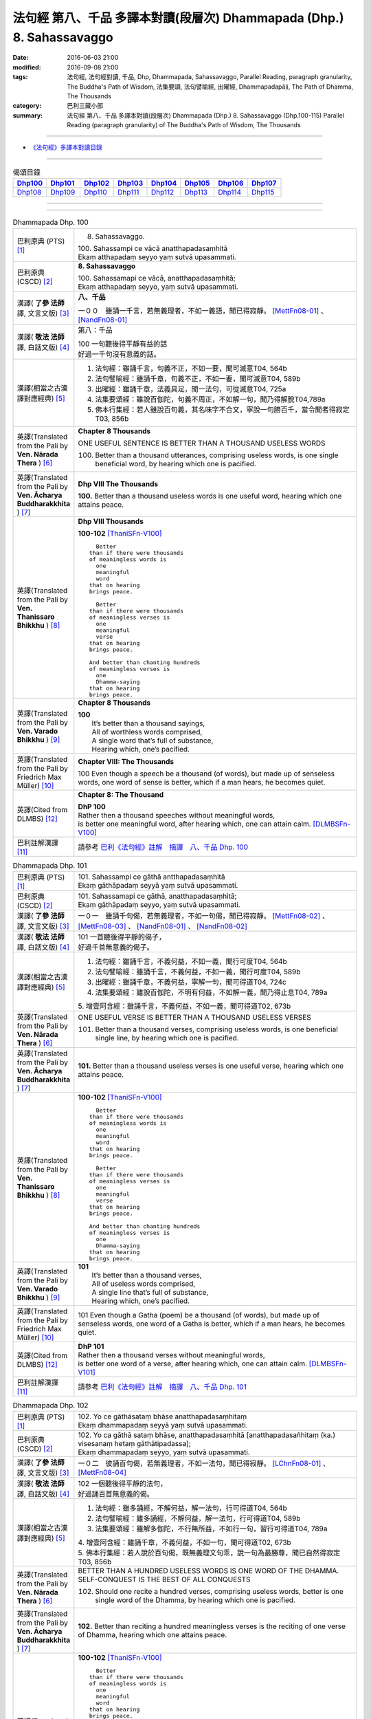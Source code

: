 ======================================================================
法句經 第八、千品 多譯本對讀(段層次) Dhammapada (Dhp.) 8. Sahassavaggo
======================================================================

:date: 2016-06-03 21:00
:modified: 2016-09-08 21:00
:tags: 法句經, 法句經對讀, 千品, Dhp, Dhammapada, Sahassavaggo, 
       Parallel Reading, paragraph granularity, The Buddha's Path of Wisdom,
       法集要頌, 法句譬喻經, 出曜經, Dhammapadapāḷi, The Path of Dhamma, The Thousands
:category: 巴利三藏小部
:summary: 法句經 第八、千品 多譯本對讀(段層次) Dhammapada (Dhp.) 8. Sahassavaggo
          (Dhp.100-115)
          Parallel Reading (paragraph granularity) of The Buddha's Path of Wisdom, 
          The Thousands

--------------

- `《法句經》多譯本對讀目錄 <{filename}dhp-contrast-reading%zh.rst>`__

--------------

.. list-table:: 偈頌目錄
   :widths: 2 2 2 2 2 2 2 2
   :header-rows: 1

   * - Dhp100_
     - Dhp101_
     - Dhp102_
     - Dhp103_
     - Dhp104_
     - Dhp105_
     - Dhp106_
     - Dhp107_

   * - Dhp108_
     - Dhp109_
     - Dhp110_
     - Dhp111_
     - Dhp112_
     - Dhp113_
     - Dhp114_
     - Dhp115_

--------------

.. raw:: html 

  本對讀包含下列數個版本，請自行勾選欲對讀之版本
  （感恩 <strong><a href="https://siongui.github.io/zh/pages/siong-ui-te.html">Siong-Ui Te 師兄</a></strong>
  提供程式支援）：
  
  <div id="option-contrast-reading"></div>

--------------

.. _Dhp100:

.. list-table:: Dhammapada Dhp. 100
   :widths: 15 75
   :header-rows: 0
   :class: contrast-reading-table

   * - 巴利原典 (PTS) [1]_
     - 8. Sahassavaggo. 

       | 100. Sahassampi ce vācā anatthapadasaṃhitā
       | Ekaṃ atthapadaṃ seyyo yaṃ sutvā upasammati. 

   * - 巴利原典 (CSCD) [2]_
     - **8. Sahassavaggo**

       | 100. Sahassamapi  ce vācā, anatthapadasaṃhitā;
       | Ekaṃ atthapadaṃ seyyo, yaṃ sutvā upasammati.

   * - 漢譯( **了參 法師** 譯, 文言文版) [3]_
     - **八、千品**

       一００　雖誦一千言，若無義理者，不如一義語，聞已得寂靜。 [MettFn08-01]_ 、 [NandFn08-01]_

   * - 漢譯( **敬法 法師** 譯, 白話文版) [4]_
     - 第八：千品

       | 100 一句聽後得平靜有益的話
       | 好過一千句沒有意義的話。

   * - 漢譯(相當之古漢譯對應經典) [5]_
     - 1. 法句經：雖誦千言，句義不正，不如一要，聞可滅意T04, 564b
       2. 法句譬喻經：雖誦千章，句義不正，不如一要，聞可滅意T04, 589b
       3. 出曜經：雖誦千章，法義具足，聞一法句，可從滅意T04, 725a
       4. 法集要頌經：雖說百伽陀，句義不周正，不如解一句，聞乃得解脫T04,789a
       5. 佛本行集經：若人雖說百句義，其名味字不合文，寧說一句勝百千，當令聞者得寂定T03, 856b

   * - 英譯(Translated from the Pali by **Ven. Nārada Thera** ) [6]_
     - **Chapter 8 Thousands**

       ONE USEFUL SENTENCE IS BETTER THAN A THOUSAND USELESS WORDS
     
       100. Better than a thousand utterances, comprising useless words, is one single beneficial word, by hearing which one is pacified.

   * - 英譯(Translated from the Pali by **Ven. Ācharya Buddharakkhita** ) [7]_
     - **Dhp VIII The Thousands**

       **100.** Better than a thousand useless words is one useful word, hearing which one attains peace.

   * - 英譯(Translated from the Pali by **Ven. Thanissaro Bhikkhu** ) [8]_
     - **Dhp VIII  Thousands**

       **100-102** [ThaniSFn-V100]_
       ::
              
            Better  
          than if there were thousands    
          of meaningless words is   
            one 
            meaningful  
            word  
          that on hearing   
          brings peace.   
              
            Better    
          than if there were thousands    
          of meaningless verses is    
            one 
            meaningful  
            verse 
          that on hearing   
          brings peace.   
              
          And better than chanting hundreds   
          of meaningless verses is    
            one 
            Dhamma-saying 
          that on hearing   
          brings peace.

   * - 英譯(Translated from the Pali by **Ven. Varado Bhikkhu** ) [9]_
     - **Chapter 8 Thousands**

       | **100** 
       |  It’s better than a thousand sayings,  
       |  All of worthless words comprised, 
       |  A single word that’s full of substance, 
       |  Hearing which, one’s pacified.
     
   * - 英譯(Translated from the Pali by Friedrich Max Müller) [10]_
     - **Chapter VIII: The Thousands**

       100 Even though a speech be a thousand (of words), but made up of senseless words, one word of sense is better, which if a man hears, he becomes quiet.

   * - 英譯(Cited from DLMBS) [12]_
     - **Chapter 8: The Thousand**

       | **DhP 100** 
       | Rather then a thousand speeches without meaningful words, 
       | is better one meaningful word, after hearing which, one can attain calm. [DLMBSFn-V100]_

   * - 巴利註解漢譯 [11]_
     - 請參考 `巴利《法句經》註解　摘譯　八、千品 Dhp. 100 <{filename}../dhA/dhA-chap08%zh.rst#dhp100>`__

.. _Dhp101:

.. list-table:: Dhammapada Dhp. 101
   :widths: 15 75
   :header-rows: 0
   :class: contrast-reading-table

   * - 巴利原典 (PTS) [1]_
     - | 101. Sahassampi ce gāthā antthapadasaṃhitā
       | Ekaṃ gāthāpadaṃ seyyā yaṃ sutvā upasammati. 

   * - 巴利原典 (CSCD) [2]_
     - | 101. Sahassamapi ce gāthā, anatthapadasaṃhitā;
       | Ekaṃ gāthāpadaṃ seyyo, yaṃ sutvā upasammati.

   * - 漢譯( **了參 法師** 譯, 文言文版) [3]_
     - 一０一　雖誦千句偈，若無義理者，不如一句偈，聞已得寂靜。 [MettFn08-02]_ 、 [MettFn08-03]_ 、 [NandFn08-01]_ 、 [NandFn08-02]_ 

   * - 漢譯( **敬法 法師** 譯, 白話文版) [4]_
     - | 101 一首聽後得平靜的偈子，
       | 好過千首無意義的偈子。

   * - 漢譯(相當之古漢譯對應經典) [5]_
     - 1. 法句經：雖誦千言，不義何益，不如一義，聞行可度T04, 564b
       2. 法句譬喻經：雖誦千言，不義何益，不如一義，聞行可度T04, 589b
       3. 出曜經：雖誦千章，不義何益，寧解一句，聞可得道T04, 724c
       4. 法集要頌經：雖說百伽陀，不明有何益，不如解一義，聞乃得止息T04, 789a

       | 5. 增壹阿含經：雖誦千言，不義何益，不如一義，聞可得道T02, 673b

   * - 英譯(Translated from the Pali by **Ven. Nārada Thera** ) [6]_
     - ONE USEFUL VERSE IS BETTER THAN A THOUSAND USELESS VERSES

       101. Better than a thousand verses, comprising useless words, is one beneficial single line, by hearing which one is pacified.

   * - 英譯(Translated from the Pali by **Ven. Ācharya Buddharakkhita** ) [7]_
     - **101.** Better than a thousand useless verses is one useful verse, hearing which one attains peace.

   * - 英譯(Translated from the Pali by **Ven. Thanissaro Bhikkhu** ) [8]_
     - **100-102** [ThaniSFn-V100]_
       ::
              
            Better  
          than if there were thousands    
          of meaningless words is   
            one 
            meaningful  
            word  
          that on hearing   
          brings peace.   
              
            Better    
          than if there were thousands    
          of meaningless verses is    
            one 
            meaningful  
            verse 
          that on hearing   
          brings peace.   
              
          And better than chanting hundreds   
          of meaningless verses is    
            one 
            Dhamma-saying 
          that on hearing   
          brings peace.

   * - 英譯(Translated from the Pali by **Ven. Varado Bhikkhu** ) [9]_
     - | **101** 
       |  It’s better than a thousand verses, 
       |  All of useless words comprised, 
       |  A single line that’s full of substance, 
       |  Hearing which, one’s pacified.
     
   * - 英譯(Translated from the Pali by Friedrich Max Müller) [10]_
     - 101 Even though a Gatha (poem) be a thousand (of words), but made up of senseless words, one word of a Gatha is better, which if a man hears, he becomes quiet.

   * - 英譯(Cited from DLMBS) [12]_
     - | **DhP 101** 
       | Rather then a thousand verses without meaningful words, 
       | is better one word of a verse, after hearing which, one can attain calm. [DLMBSFn-V101]_

   * - 巴利註解漢譯 [11]_
     - 請參考 `巴利《法句經》註解　摘譯　八、千品 Dhp. 101 <{filename}../dhA/dhA-chap08%zh.rst#dhp101>`__

.. _Dhp102:

.. list-table:: Dhammapada Dhp. 102
   :widths: 15 75
   :header-rows: 0
   :class: contrast-reading-table

   * - 巴利原典 (PTS) [1]_
     - | 102. Yo ce gāthāsataṃ bhāse anatthapadasaṃhitaṃ
       | Ekaṃ dhammapadaṃ seyyā yaṃ sutvā upasammati. 

   * - 巴利原典 (CSCD) [2]_
     - | 102. Yo ca gāthā sataṃ bhāse, anatthapadasaṃhitā [anatthapadasañhitaṃ (ka.) visesanaṃ hetaṃ gāthātipadassa];
       | Ekaṃ dhammapadaṃ seyyo, yaṃ sutvā upasammati.

   * - 漢譯( **了參 法師** 譯, 文言文版) [3]_
     - 一０二　彼誦百句偈，若無義理者，不如一法句，聞已得寂靜。 [LChnFn08-01]_ 、 [MettFn08-04]_

   * - 漢譯( **敬法 法師** 譯, 白話文版) [4]_
     - | 102 一個聽後得平靜的法句，
       | 好過誦百首無意義的偈。

   * - 漢譯(相當之古漢譯對應經典) [5]_
     - 1. 法句經：雖多誦經，不解何益，解一法句，行可得道T04, 564b
       2. 法句譬喻經：雖多誦經，不解何益，解一法句，行可得道T04, 589b
       3. 法集要頌經：雖解多伽陀，不行無所益，不如行一句，習行可得道T04, 789a

       | 4. 增壹阿含經：雖誦千章，不義何益，不如一句，聞可得道T02, 673b
       | 5. 佛本行集經：若人說於百句偈，既無義理文句乖，說一句為最勝尊，聞已自然得寂定T03, 856b

   * - 英譯(Translated from the Pali by **Ven. Nārada Thera** ) [6]_
     - BETTER THAN A HUNDRED USELESS WORDS IS ONE WORD OF THE DHAMMA.  SELF-CONQUEST IS THE BEST OF ALL CONQUESTS

       102. Should one recite a hundred verses, comprising useless words, better is one single word of the Dhamma, by hearing which one is pacified.

   * - 英譯(Translated from the Pali by **Ven. Ācharya Buddharakkhita** ) [7]_
     - **102.** Better than reciting a hundred meaningless verses is the reciting of one verse of Dhamma, hearing which one attains peace.

   * - 英譯(Translated from the Pali by **Ven. Thanissaro Bhikkhu** ) [8]_
     - **100-102** [ThaniSFn-V100]_
       ::
              
            Better  
          than if there were thousands    
          of meaningless words is   
            one 
            meaningful  
            word  
          that on hearing   
          brings peace.   
              
            Better    
          than if there were thousands    
          of meaningless verses is    
            one 
            meaningful  
            verse 
          that on hearing   
          brings peace.   
              
          And better than chanting hundreds   
          of meaningless verses is    
            one 
            Dhamma-saying 
          that on hearing   
          brings peace.

   * - 英譯(Translated from the Pali by **Ven. Varado Bhikkhu** ) [9]_
     - | **102** 
       |  It’s better than a hundred verses,  
       |  All of worthless words comprised, 
       |  A single line composed on Dhamma, 
       |  Hearing which, one’s pacified.
     
   * - 英譯(Translated from the Pali by Friedrich Max Müller) [10]_
     - 102 Though a man recite a hundred Gathas made up of senseless words, one word of the law is better, which if a man hears, he becomes quiet.

   * - 英譯(Cited from DLMBS) [12]_
     - | **DhP 102** 
       | Who should say even a hundred verses without meaningful words, 
       | better is one verse on the Dharma, after hearing which, one can attain calm. [DLMBSFn-V102]_

   * - 巴利註解漢譯 [11]_
     - 請參考 `巴利《法句經》註解　摘譯　八、千品 Dhp. 102 <{filename}../dhA/dhA-chap08%zh.rst#dhp102>`__

.. _Dhp103:

.. list-table:: Dhammapada Dhp. 103
   :widths: 15 75
   :header-rows: 0
   :class: contrast-reading-table

   * - 巴利原典 (PTS) [1]_
     - | 103. Yo sahassaṃ sahassena saṅgāme mānuse jine
       | Ekañca jeyya attānaṃ sa ve saṅgāmajuttamo.

   * - 巴利原典 (CSCD) [2]_
     - | 103. Yo sahassaṃ sahassena, saṅgāme mānuse jine;
       | Ekañca jeyyamattānaṃ [attānaṃ (sī. pī.)], sa ve saṅgāmajuttamo.

   * - 漢譯( **了參 法師** 譯, 文言文版) [3]_
     - 一０三　彼於戰場上，雖勝百萬人；未若克己者，戰士之最上！ [MettFn08-04]_

   * - 漢譯( **敬法 法師** 譯, 白話文版) [4]_
     - | 103 即使有人在戰場上，戰勝一千人一千次，
       | 但戰勝自己一人者，才真是至上戰勝者。

   * - 漢譯(相當之古漢譯對應經典) [5]_
     - 1. 法句經：千千為敵，一夫勝之，未若自勝，為戰中上T04, 564b
       2. 出曜經：千千為敵，一夫勝之，莫若自伏，為戰中勝T04, 723a
       3. 法集要頌經：千千而為敵，一夫能勝之，莫若自伏心，便為戰中勝T04, 788b

       | 4. 增壹阿含經：千千為敵，一夫勝之，未若自勝，已忍者上T02, 673b
       | 5. 佛本行集經：若人善巧解戰鬪，獨自伏得百萬人，今若能伏自己身，是名世間善鬪戰T03, 856b

   * - 英譯(Translated from the Pali by **Ven. Nārada Thera** ) [6]_
     - 103. Though one should conquer a million [NāradaFn08-03]_ men in battlefield, yet he, indeed, is the noblest victor who has conquered himself.

   * - 英譯(Translated from the Pali by **Ven. Ācharya Buddharakkhita** ) [7]_
     - **103.** Though one may conquer a thousand times a thousand men in battle, yet he indeed is the noblest victor who conquers himself.

   * - 英譯(Translated from the Pali by **Ven. Thanissaro Bhikkhu** ) [8]_
     - **103-105** 
       ::
              
          Greater in battle   
          than the man who would conquer    
          a thousand-thousand men,    
          is he who would conquer   
          just one —    
               himself. 
              
          Better to conquer yourself    
            than others.  
          When you've trained yourself,   
          living in constant self-control,    
          neither a deva nor gandhabba,   
          nor a Mara banded with Brahmas,   
          could turn that triumph   
          back into defeat.

   * - 英譯(Translated from the Pali by **Ven. Varado Bhikkhu** ) [9]_
     - | **103** 
       |  A single maid in battle 
       |  Against a million might prevail;  
       |  But she who quells just one, herself, 
       |  Indeed’s a victor non-pareil.
     
   * - 英譯(Translated from the Pali by Friedrich Max Müller) [10]_
     - 103 If one man conquer in battle a thousand times thousand men, and if another conquer himself, he is the greatest of conquerors.

   * - 英譯(Cited from DLMBS) [12]_
     - | **DhP 103** 
       | If one should conquer thousands of people in the battle, 
       | and if one should conquer just one thing - himself, he indeed is the victor of the highest battle. [DLMBSFn-V103]_

   * - 巴利註解漢譯 [11]_
     - 請參考 `巴利《法句經》註解　摘譯　八、千品 Dhp. 103 <{filename}../dhA/dhA-chap08%zh.rst#dhp103>`__

.. _Dhp104:

.. list-table:: Dhammapada Dhp. 104
   :widths: 15 75
   :header-rows: 0
   :class: contrast-reading-table

   * - 巴利原典 (PTS) [1]_
     - | 104. Attā have jitaṃ seyyo yā cāyaṃ itarā pajā
       | Attadantassa posassa niccaṃ saññatacārino. 

   * - 巴利原典 (CSCD) [2]_
     - | 104. Attā  have jitaṃ seyyo, yā cāyaṃ itarā pajā;
       | Attadantassa posassa, niccaṃ saññatacārino.

   * - 漢譯( **了參 法師** 譯, 文言文版) [3]_
     - 一０四　 **能克制自己，過於勝他人。若有克己者，常行自節制。** [LChnFn08-02]_ 、 [MettFn08-06]_

   * - 漢譯( **敬法 法師** 譯, 白話文版) [4]_
     - | 104-105 戰勝自己的確遠勝於戰勝他人。
       | 對於調服自己及永遠自制過活的人，
       | 神、乾達婆、魔王與梵天
       | 都贏不回這樣的人的勝利。

   * - 漢譯(相當之古漢譯對應經典) [5]_
     - 1. 法句經：自勝最賢，故曰人雄，護意調身，自損至終T04, 564b2
       2. 出曜經：自勝為上，如彼眾生，自降之士，眾行具足T04, 723a
       3. 法集要頌經：自勝而為上，如彼眾生心，自降為大士，眾行則具足T04, 788b

   * - 英譯(Translated from the Pali by **Ven. Nārada Thera** ) [6]_
     - ``BE RATHER A VICTOR OF YOURSELF THAN A VICTOR OF OTHERS.  NONE CAN TURN INTO DEFEAT SELF-VICTORY``

       104-105. Self-conquest [NāradaFn08-04]_ is, indeed, far greater than the conquest of all other folk; neither a god nor a gandhabba, [NāradaFn08-05]_ nor Māra [NāradaFn08-06]_ with Brahmā, [NāradaFn08-07]_ can win back the victory of such a person who is self-subdued and ever lives in restraint.

   * - 英譯(Translated from the Pali by **Ven. Ācharya Buddharakkhita** ) [7]_
     - **104-105.** Self-conquest is far better than the conquest of others. Not even a god, an angel, Mara or Brahma can turn into defeat the victory of a person who is self-subdued and ever restrained in conduct. [BudRkFn-v104]_

   * - 英譯(Translated from the Pali by **Ven. Thanissaro Bhikkhu** ) [8]_
     - **103-105** 
       ::
              
          Greater in battle   
          than the man who would conquer    
          a thousand-thousand men,    
          is he who would conquer   
          just one —    
               himself. 
              
          Better to conquer yourself    
            than others.  
          When you've trained yourself,   
          living in constant self-control,    
          neither a deva nor gandhabba,   
          nor a Mara banded with Brahmas,   
          could turn that triumph   
          back into defeat.

   * - 英譯(Translated from the Pali by **Ven. Varado Bhikkhu** ) [9]_
     - | **104a** 
       |  To conquer oneself is a genuine coup, 
       |  Better than anyone else to subdue.
     
   * - 英譯(Translated from the Pali by Friedrich Max Müller) [10]_
     - 104, 105. One's own self conquered is better than all other people; not even a god, a Gandharva, not Mara with Brahman could change into defeat the victory of a man who has vanquished himself, and always lives under restraint.

   * - 英譯(Cited from DLMBS) [12]_
     - | **DhP 104** 
       | It is better to conquer oneself than to conquer other people. 
       | Of a person, who tamed himself, who is always acting with self-control, 
       | [Continued in DhP 105]  [DLMBSFn-V104]_

   * - 巴利註解漢譯 [11]_
     - 請參考 `巴利《法句經》註解　摘譯　八、千品 Dhp. 104 <{filename}../dhA/dhA-chap08%zh.rst#dhp104>`__

.. _Dhp105:

.. list-table:: Dhammapada Dhp. 105
   :widths: 15 75
   :header-rows: 0
   :class: contrast-reading-table

   * - 巴利原典 (PTS) [1]_
     - | 105. Neva devo na gandhabbo na māro saha brahmunā
       | Jitaṃ apajitaṃ kayirā tathārūpassa jantuno. 

   * - 巴利原典 (CSCD) [2]_
     - | 105. Neva devo na gandhabbo, na māro saha brahmunā;
       | Jitaṃ apajitaṃ kayirā, tathārūpassa jantuno.

   * - 漢譯( **了參 法師** 譯, 文言文版) [3]_
     - 一０五　天神乾闥婆，魔王並梵天，皆遭於敗北，不能勝彼人。 [LChnFn08-03]_ 、 [LChnFn08-04]_ 、 [LChnFn08-05]_ 、 [MettFn08-05]_ 、 [MettFn08-06]_

   * - 漢譯( **敬法 法師** 譯, 白話文版) [4]_
     - | 104-105 戰勝自己的確遠勝於戰勝他人。
       | 對於調服自己及永遠自制過活的人，
       | 神、乾達婆、魔王與梵天
       | 都贏不回這樣的人的勝利。

   * - 漢譯(相當之古漢譯對應經典) [5]_
     - 1. 法句經：雖曰尊天，神魔梵釋，皆莫能勝，自勝之人T04, 564b
       2. 出曜經：非天犍沓和，非魔及梵天，棄勝最為上，如智慧比丘T04, 723a
       3. 法集要頌經：非天彥達嚩，非魔及梵天，棄勝最為上，如智慧苾芻T04,788b

   * - 英譯(Translated from the Pali by **Ven. Nārada Thera** ) [6]_
     - ``BE RATHER A VICTOR OF YOURSELF THAN A VICTOR OF OTHERS.  NONE CAN TURN INTO DEFEAT SELF-VICTORY``

       104-105. Self-conquest [NāradaFn08-04]_ is, indeed, far greater than the conquest of all other folk; neither a god nor a gandhabba, [NāradaFn08-05]_ nor Māra [NāradaFn08-06]_ with Brahmā, [NāradaFn08-07]_ can win back the victory of such a person who is self-subdued and ever lives in restraint.

   * - 英譯(Translated from the Pali by **Ven. Ācharya Buddharakkhita** ) [7]_
     - **104-105.** Self-conquest is far better than the conquest of others. Not even a god, an angel, Mara or Brahma can turn into defeat the victory of a person who is self-subdued and ever restrained in conduct. [BudRkFn-v104]_

   * - 英譯(Translated from the Pali by **Ven. Thanissaro Bhikkhu** ) [8]_
     - **103-105** 
       ::
              
          Greater in battle   
          than the man who would conquer    
          a thousand-thousand men,    
          is he who would conquer   
          just one —    
               himself. 
              
          Better to conquer yourself    
            than others.  
          When you've trained yourself,   
          living in constant self-control,    
          neither a deva nor gandhabba,   
          nor a Mara banded with Brahmas,   
          could turn that triumph   
          back into defeat.

   * - 英譯(Translated from the Pali by **Ven. Varado Bhikkhu** ) [9]_
     - | **104b-105** 
       |  For those who are tamed,  
       |  In all conduct restrained,  
       |  Not a god or gandhabba, 
       |  Not Mara or Brahma  
       |  The victory unmakes 
       |  Of those having such traits.
     
   * - 英譯(Translated from the Pali by Friedrich Max Müller) [10]_
     - 104, 105. One's own self conquered is better than all other people; not even a god, a Gandharva, not Mara with Brahman could change into defeat the victory of a man who has vanquished himself, and always lives under restraint.

   * - 英譯(Cited from DLMBS) [12]_
     - | **DhP 105** 
       | [continued from DhP 104] 
       | not a god, not a Gandharva, not Mara with Brahma, 
       | can turn into defeat the victory of a person of such form. [DLMBSFn-V105]_

   * - 巴利註解漢譯 [11]_
     - 請參考 `巴利《法句經》註解　摘譯　八、千品 Dhp. 105 <{filename}../dhA/dhA-chap08%zh.rst#dhp105>`__

.. _Dhp106:

.. list-table:: Dhammapada Dhp. 106
   :widths: 15 75
   :header-rows: 0
   :class: contrast-reading-table

   * - 巴利原典 (PTS) [1]_
     - | 106. Māse māse sahassena yo yajetha sataṃ samaṃ
       | Ekañca bhāvitattānaṃ muhuttampi pūjaye
       | Sā yeva pūjanā seyyā yañce vassasataṃ hutaṃ. 

   * - 巴利原典 (CSCD) [2]_
     - | 106. Māse  māse sahassena, yo yajetha sataṃ samaṃ;
       | Ekañca bhāvitattānaṃ, muhuttamapi pūjaye;
       | Sāyeva pūjanā seyyo, yañce vassasataṃ hutaṃ.

   * - 漢譯( **了參 法師** 譯, 文言文版) [3]_
     - 一０六　月月投千（金）──供犧牲百年，不如須臾間，供養修己者，彼如是供養，勝祭祀百年。 [LChnFn08-06]_ 、 [LChnFn08-07]_ 、 [MettFn08-07]_

   * - 漢譯( **敬法 法師** 譯, 白話文版) [4]_
     - | 106 雖人於百年月復一月佈施一千錢，
       | 但頂禮一個圓滿自己的人一剎那，
       | 此頂禮就勝過做了一百年的佈施。

   * - 漢譯(相當之古漢譯對應經典) [5]_
     - 1. 法句經：月千反祠，終身不輟，不如須臾，一心念法，一念造福，勝彼終身T04, 564b
       2. 法句譬喻經：月千反祠，終身不輟徹，不如須臾，一心念法，一念造福，勝彼終身T04, 589c
       3. 法集要頌經：月月常千祀，終身而不輟，不如須臾間，一心念真法，一念福無邊，勝彼終身祀T04, 789c

   * - 英譯(Translated from the Pali by **Ven. Nārada Thera** ) [6]_
     - A MOMENT'S HONOUR TO THE WORTHY IS BETTER THAN LONG CONTINUED HONOUR TO THE UNWORTHY

       106. Though month after month with a thousand, one should make an offering for a hundred years, yet, if, only for a moment, one should honour (a Saint) who has perfected himself - that honour is, indeed, better than a century of sacrifice.

   * - 英譯(Translated from the Pali by **Ven. Ācharya Buddharakkhita** ) [7]_
     - **106.** Though month after month for a hundred years one should offer sacrifices by the thousands, yet if only for a moment one should worship those of perfected minds that honor is indeed better than a century of sacrifice.

   * - 英譯(Translated from the Pali by **Ven. Thanissaro Bhikkhu** ) [8]_
     - **106-108** 
       ::
              
          You could, month by month,    
            at a cost of thousands, 
          conduct sacrifices    
            a hundred times,  
               or 
          pay a single moment's homage    
            to one person,  
            self-cultivated.  
          Better than a hundred years of sacrifices   
          would that act of homage be.    
          You could, for a hundred years,   
          live in a forest    
            tending a fire, 
               or 
          pay a single moment's homage    
            to one person,  
            self-cultivated.  
          Better than a hundred years of sacrifices   
          would that act of homage be.    
          Everything offered    
          or sacrificed in the world    
          for an entire year by one seeking merit   
          doesn't come to a fourth.   
            Better to pay respect 
            to those who've gone  
            the straight way.

   * - 英譯(Translated from the Pali by **Ven. Varado Bhikkhu** ) [9]_
     - | **106** 
       |  Though month after month for a century  
       |  One did thousands of favours for charity, 
       |  Then, if one revered momentarily  
       |  A person who’d trained himself inwardly,  
       |  Then that would have more moral potency 
       |  Than that century of favours for charity.
     
   * - 英譯(Translated from the Pali by Friedrich Max Müller) [10]_
     - 106 If a man for a hundred years sacrifice month after month with a thousand, and if he but for one moment pay homage to a man whose soul is grounded (in true knowledge), better is that homage than sacrifice for a hundred years.

   * - 英譯(Cited from DLMBS) [12]_
     - | **DhP 106** 
       | If one should sacrifice every month thousand times even by hundreds, 
       | and if one should even for a moment pay respects to somebody, who has developed himself, 
       | then such a devotion is better than hundred years of sacrifice. [DLMBSFn-V106]_

   * - 巴利註解漢譯 [11]_
     - 請參考 `巴利《法句經》註解　摘譯　八、千品 Dhp. 106 <{filename}../dhA/dhA-chap08%zh.rst#dhp106>`__

.. _Dhp107:

.. list-table:: Dhammapada Dhp. 107
   :widths: 15 75
   :header-rows: 0
   :class: contrast-reading-table

   * - 巴利原典 (PTS) [1]_
     - | 107. Yo ca vassasataṃ jantu aggiṃ paricare vane
       | Ekañca bhāvitattānaṃ muhuttampi pūjaye
       | Sā yeva pūjanā seyyā yañce vassasataṃ hutaṃ. 

   * - 巴利原典 (CSCD) [2]_
     - | 107. Yo ca vassasataṃ jantu, aggiṃ paricare vane;
       | Ekañca bhāvitattānaṃ, muhuttamapi pūjaye;
       | Sāyeva pūjanā seyyo, yañce vassasataṃ hutaṃ.

   * - 漢譯( **了參 法師** 譯, 文言文版) [3]_
     - 一０七　若人一百年──事火於林中，不如須臾間，供養修己者，彼如是供養，勝祭祀百年。 [MettFn08-08]_

   * - 漢譯( **敬法 法師** 譯, 白話文版) [4]_
     - | 107 即使有人在森林中拜祭聖火百年，
       | 但頂禮一個圓滿自己的人一剎那，
       | 此頂禮就勝過他拜祭聖火一百年。

   * - 漢譯(相當之古漢譯對應經典) [5]_
     - 1. 法句經：雖終百歲，奉事火祠，不如須臾，供養三尊，一供養福，勝彼百年T04, 564b
       2. 法句經：若人壽百歲，奉火修異術，不如須臾頃，事戒者福勝T04, 559c
       3. 法句譬喻經：雖終百歲，奉事火神，不如須臾，供養三尊，一供養福，勝彼百年T04, 589c
       4. 出曜經：雖復壽百歲，山林祭祀火，不如須臾間，執行自修慕T04,726a
       5. 法集要頌經：雖終百歲壽，奉事祀火神，不如須臾間，供養佛法僧，一念供養福，勝彼終身祀T04, 789c

       | 6. 佛本行集經：如彼世間祭祀火，具足滿於一百年，若一心歸三寶時，彼福百千萬倍勝，如是百數不可盡，口業不可說得窮，以彼質直牢固心，能得如是上福報T03, 856c
       | 7. 佛本行集經：若人滿足一百歲，在林祭祀於火神，若見善調伏人來，能捨暫時供養者，是則勝彼祭祀火，多種具足極一生T03, 856c
       | 8. 中本起經：若人壽百歲，奉火修異術，不如尊正諦，其明照一切T04,152c

   * - 英譯(Translated from the Pali by **Ven. Nārada Thera** ) [6]_
     - A MOMENT'S HONOUR TO THE PURE IS BETTER THAN A CENTURY OF FIRE-SACRIFICE

       107. Though, for a century a man should tend the (sacred) fire in the forest, yet, if, only for a moment, he should honour (a Saint) who has perfected himself - that honour is, indeed, better than a century of fire-sacrifice.

   * - 英譯(Translated from the Pali by **Ven. Ācharya Buddharakkhita** ) [7]_
     - **107.** Though for a hundred years one should tend the sacrificial fire in the forest, yet if only for a moment one should worship those of perfected minds, that worship is indeed better than a century of sacrifice.

   * - 英譯(Translated from the Pali by **Ven. Thanissaro Bhikkhu** ) [8]_
     - **106-108** 
       ::
              
          You could, month by month,    
            at a cost of thousands, 
          conduct sacrifices    
            a hundred times,  
               or 
          pay a single moment's homage    
            to one person,  
            self-cultivated.  
          Better than a hundred years of sacrifices   
          would that act of homage be.    
          You could, for a hundred years,   
          live in a forest    
            tending a fire, 
               or 
          pay a single moment's homage    
            to one person,  
            self-cultivated.  
          Better than a hundred years of sacrifices   
          would that act of homage be.    
          Everything offered    
          or sacrificed in the world    
          for an entire year by one seeking merit   
          doesn't come to a fourth.   
            Better to pay respect 
            to those who've gone  
            the straight way.

   * - 英譯(Translated from the Pali by **Ven. Varado Bhikkhu** ) [9]_
     - | **107** 
       |  A man in the woods for a century  
       |  Might worship a fire reverentially; 
       |  Then, if he revered momentarily 
       |  A person who’d trained himself inwardly,  
       |  Then that would have more moral potency 
       |  Than that worship of fire for a century.
     
   * - 英譯(Translated from the Pali by Friedrich Max Müller) [10]_
     - 107 If a man for a hundred years worship Agni (fire) in the forest, and if he but for one moment pay homage to a man whose soul is grounded (in true knowledge), better is that homage than sacrifice for a hundred years.

   * - 英譯(Cited from DLMBS) [12]_
     - | **DhP 107** 
       | Whatever person should worship fire in the forest for hundred years, 
       | and if one should even for a moment pay respects to somebody, who has developed himself, 
       | then such a devotion is better than hundred years of sacrifice. [DLMBSFn-V107]_

   * - 巴利註解漢譯 [11]_
     - 請參考 `巴利《法句經》註解　摘譯　八、千品 Dhp. 107 <{filename}../dhA/dhA-chap08%zh.rst#dhp107>`__

.. _Dhp108:

.. list-table:: Dhammapada Dhp. 108
   :widths: 15 75
   :header-rows: 0
   :class: contrast-reading-table

   * - 巴利原典 (PTS) [1]_
     - | 108. Yaṃ kiñci yiṭṭhaṃ va hutaṃ va loke
       | Saṃvaccharaṃ yajetha puññapekkho
       | Sabbampi taṃ na catubhāgameti
       | Abhivādanā ujjugatesu seyyā. 

   * - 巴利原典 (CSCD) [2]_
     - | 108. Yaṃ  kiñci yiṭṭhaṃ va hutaṃ va [yiṭṭhañca hutañca (ka.)] loke, saṃvaccharaṃ yajetha puññapekkho;
       | Sabbampi taṃ na catubhāgameti, abhivādanā ujjugatesu seyyo.

   * - 漢譯( **了參 法師** 譯, 文言文版) [3]_
     - 一０八　若人於世間，施捨或供養，求福一週年，如是諸功德，不及四分一，禮敬正直者。 [LChnFn08-08]_ 、 [LChnFn08-09]_ 、 [MettFn08-09]_

   * - 漢譯( **敬法 法師** 譯, 白話文版) [4]_
     - | 108 即使想造福者整年做了無論多少供養與佈施，
       | 但這一切佈施比不上向正直者頂禮的四份一。 [CFFn08-01]_

   * - 漢譯(相當之古漢譯對應經典) [5]_
     - 1. 法句經：祭神以求福，從後望其報，四分未望一，不如禮賢者T04, 564c
       2. 法句譬喻經：祭神以求福，從後望其報，四分未望一，不如禮賢者T04,590b
       3. 出曜經：若人禱神祀，經歲望其福，彼於四分中，亦未獲其一T04,727a
       4. 法集要頌經：若人禱神祀，經歲望其福，彼於四分中，亦不獲其一T04, 789b

   * - 英譯(Translated from the Pali by **Ven. Nārada Thera** ) [6]_
     - BETTER THAN SACRIFICIAL SLAUGHTER OF ANIMALS IS HONOUR TO THE PURE ONES

       108. In this world whatever gift [NāradaFn08-08]_ or alms a person seeking merit should offer for a year, all that is not worth a single quarter of the reverence towards the Upright [NāradaFn08-09]_ which is excellent.

   * - 英譯(Translated from the Pali by **Ven. Ācharya Buddharakkhita** ) [7]_
     - **108.** Whatever gifts and oblations one seeking merit might offer in this world for a whole year, all that is not worth one fourth of the merit gained by revering the Upright Ones, which is truly excellent.

   * - 英譯(Translated from the Pali by **Ven. Thanissaro Bhikkhu** ) [8]_
     - **106-108** [ThaniSFn-V108]_
       ::
              
          You could, month by month,    
            at a cost of thousands, 
          conduct sacrifices    
            a hundred times,  
               or 
          pay a single moment's homage    
            to one person,  
            self-cultivated.  
          Better than a hundred years of sacrifices   
          would that act of homage be.    
          You could, for a hundred years,   
          live in a forest    
            tending a fire, 
               or 
          pay a single moment's homage    
            to one person,  
            self-cultivated.  
          Better than a hundred years of sacrifices   
          would that act of homage be.    
          Everything offered    
          or sacrificed in the world    
          for an entire year by one seeking merit   
          doesn't come to a fourth.   
            Better to pay respect 
            to those who've gone  
            the straight way.

   * - 英譯(Translated from the Pali by **Ven. Varado Bhikkhu** ) [9]_
     - | **108** 
       |  For a year one might alms and oblations bestow, 
       |  Hoping for merit to make on this globe. 
       |  All that bestowing would little avail:  
       |  Homage to those who are upright prevails.
     
   * - 英譯(Translated from the Pali by Friedrich Max Müller) [10]_
     - 108 Whatever a man sacrifice in this world as an offering or as an oblation for a whole year in order to gain merit, the whole of it is not worth a quarter (a farthing); reverence shown to the righteous is better.

   * - 英譯(Cited from DLMBS) [12]_
     - | **DhP 108** 
       | Whatever sacrifice or oblation in the world 
       | might someone sacrifice in a year, looking for merit, 
       | all that is not worth one fourth. 
       | Showing respect to those of upright conduct is better. [DLMBSFn-V108]_

   * - 巴利註解漢譯 [11]_
     - 請參考 `巴利《法句經》註解　摘譯　八、千品 Dhp. 108 <{filename}../dhA/dhA-chap08%zh.rst#dhp108>`__

.. _Dhp109:

.. list-table:: Dhammapada Dhp. 109
   :widths: 15 75
   :header-rows: 0
   :class: contrast-reading-table

   * - 巴利原典 (PTS) [1]_
     - | 109. Abhivādanasīlissa niccaṃ vaddhāpacāyino
       | Cattārā dhammā vaḍḍhanti āyu vaṇṇo sukhaṃ balaṃ. 

   * - 巴利原典 (CSCD) [2]_
     - | 109. Abhivādanasīlissa, niccaṃ vuḍḍhāpacāyino [vaddhāpacāyino (sī. pī.)];
       | Cattāro dhammā vaḍḍhanti, āyu vaṇṇo sukhaṃ balaṃ.

   * - 漢譯( **了參 法師** 譯, 文言文版) [3]_
     - 一０九　**好樂敬禮者，常尊於長老，四法得增長：壽美樂與力** 。 [LChnFn08-10]_ 、 [LChnFn08-11]_ 、 [MettFn08-10]_

   * - 漢譯( **敬法 法師** 譯, 白話文版) [4]_
     - | 109 對於有禮敬的習慣、時常尊敬長輩的人，
       | 於他四種法會增長：壽命、美貌、快樂、力量。

   * - 漢譯(相當之古漢譯對應經典) [5]_
     - 1. 法句經：能善行禮節，常敬長老者，四福自然增，色力壽而安T04, 564c
       2. 法句譬喻經：能善行禮節，常敬長老者，四福自然增，色力壽而安T04, 590b

   * - 英譯(Translated from the Pali by **Ven. Nārada Thera** ) [6]_
     - BLESSED INDEED ARE THEY WHO HONOUR THOSE WORTHY OF HONOUR

       109. For one who is in the habit of constantly honouring and respecting the elders, four blessings increase - age, beauty, bliss, and strength.

   * - 英譯(Translated from the Pali by **Ven. Ācharya Buddharakkhita** ) [7]_
     - **109.** To one ever eager to revere and serve the elders, these four blessing accrue: long life and beauty, happiness and power.

   * - 英譯(Translated from the Pali by **Ven. Thanissaro Bhikkhu** ) [8]_
     - **109** 
       ::
              
          If you're respectful by habit,    
          constantly honoring the worthy,   
          four things increase:   
            long life, beauty,  
            happiness, strength.

   * - 英譯(Translated from the Pali by **Ven. Varado Bhikkhu** ) [9]_
     - | **109** 
       |  People who honour the morally pure, 
       |  Who always respect the disciples mature,  
       |  For them will develop the happy quaternity: 
       |  Beauty, longevity, joy and vitality.
     
   * - 英譯(Translated from the Pali by Friedrich Max Müller) [10]_
     - 109 He who always greets and constantly reveres the aged, four things will increase to him, viz. life, beauty, happiness, power.

   * - 英譯(Cited from DLMBS) [12]_
     - | **DhP 109** 
       | For somebody, who is showing respect to those of virtuous character, who is always paying homage to the venerable ones, 
       | four things grow for him: life-span, beauty of complexion, happiness, strength. [DLMBSFn-V109]_

   * - 巴利註解漢譯 [11]_
     - 請參考 `巴利《法句經》註解　摘譯　八、千品 Dhp. 109 <{filename}../dhA/dhA-chap08%zh.rst#dhp109>`__

.. _Dhp110:

.. list-table:: Dhammapada Dhp. 110
   :widths: 15 75
   :header-rows: 0
   :class: contrast-reading-table

   * - 巴利原典 (PTS) [1]_
     - | 110. Yo ca vassasataṃ jīve dussīlo asamāhito
       | Ekāhaṃ jīvitaṃ seyyo sīlavantassa jhāyino. 

   * - 巴利原典 (CSCD) [2]_
     - | 110. Yo ca vassasataṃ jīve, dussīlo asamāhito;
       | Ekāhaṃ jīvitaṃ seyyo, sīlavantassa jhāyino.

   * - 漢譯( **了參 法師** 譯, 文言文版) [3]_
     - 一一０　若人壽百歲──破戒無三昧，不如生一日──持戒修禪定。 [MettFn08-11]_ 、 [MettFn08-12]_

   * - 漢譯( **敬法 法師** 譯, 白話文版) [4]_
     - | 110 若人活了百年卻道德敗壞沒自制，
       | 具戒有禪修者的一天生命則更好。

   * - 漢譯(相當之古漢譯對應經典) [5]_
     - 1. 法句經：若人壽百歲，遠正不持戒，不如生一日，守戒正意禪T04,564c
       2. 法集要頌經：若人壽百歲，毀戒意不息，不如一日中，供養持戒人T04, 789a
       3. 出曜經：雖復壽百年，毀戒意不定，不如一日中，供養持戒人。T04, 725a

       | 4. 佛本行集經：若人壽命滿百年，破戒心無有寂定，有能堅持忍精進，一日活足勝彼長T03, 856c

   * - 英譯(Translated from the Pali by **Ven. Nārada Thera** ) [6]_
     - A SHORT BUT VIRTUOUS LIFE IS BETTER THAN A LONG BUT IMMORAL LIFE

       110. Though one should live a hundred years, immoral and uncontrolled, yet better, indeed, is a single day's life of one who is moral and meditative.

   * - 英譯(Translated from the Pali by **Ven. Ācharya Buddharakkhita** ) [7]_
     - **110.** Better it is to live one day virtuous and meditative than to live a hundred years immoral and uncontrolled.

   * - 英譯(Translated from the Pali by **Ven. Thanissaro Bhikkhu** ) [8]_
     - **110-115** 
       ::
              
          Better than a hundred years   
          lived without virtue, uncentered, is    
            one day 
          lived by a virtuous person    
          absorbed in jhana.    
          And better than a hundred years   
          lived undiscerning, uncentered, is    
            one day 
          lived by a discerning person    
          absorbed in jhana.    
          And better than a hundred years   
          lived apathetic & unenergetic, is   
            one day 
          lived energetic & firm.   
          And better than a hundred years   
          lived without seeing    
          arising & passing away, is    
            one day 
          lived seeing    
          arising & passing away.   
          And better than a hundred years   
          lived without seeing    
          the Deathless state, is   
            one day 
          lived seeing    
          the Deathless state.    
          And better than a hundred years   
          lived without seeing    
          the ultimate Dhamma, is   
            one day 
          lived seeing    
          the ultimate Dhamma.

   * - 英譯(Translated from the Pali by **Ven. Varado Bhikkhu** ) [9]_
     - | **110** 
       |  A person might live for as long as a century, 
       |  With mind discomposed and imbued with iniquity: 
       |  Better the life of a day of integrity,  
       |  Training one’s mind and preserving morality.
     
   * - 英譯(Translated from the Pali by Friedrich Max Müller) [10]_
     - 110 But he who lives a hundred years, vicious and unrestrained, a life of one day is better if a man is virtuous and reflecting.

   * - 英譯(Cited from DLMBS) [12]_
     - | **DhP 110** 
       | Who would live for hundred years, with bad morality, without a firm mind, 
       | better is the life for one day of somebody who is virtuous and meditating. [DLMBSFn-V110]_

   * - 巴利註解漢譯 [11]_
     - 請參考 `巴利《法句經》註解　摘譯　八、千品 Dhp. 110 <{filename}../dhA/dhA-chap08%zh.rst#dhp110>`__

.. _Dhp111:

.. list-table:: Dhammapada Dhp. 111
   :widths: 15 75
   :header-rows: 0
   :class: contrast-reading-table

   * - 巴利原典 (PTS) [1]_
     - | 111. Yo ca vassasataṃ jīve duppañño asamāhito
       | Ekāhaṃ jīvitaṃ seyyo paññavantassa jhāyino. 

   * - 巴利原典 (CSCD) [2]_
     - | 111. Yo ca vassasataṃ jīve, duppañño asamāhito;
       | Ekāhaṃ jīvitaṃ seyyo, paññavantassa jhāyino.

   * - 漢譯( **了參 法師** 譯, 文言文版) [3]_
     - 一一一　若人壽百歲──無慧無三昧，不如生一日──具慧修禪定。 [NandFn08-03]_

   * - 漢譯( **敬法 法師** 譯, 白話文版) [4]_
     - | 111 若人活了百年卻沒有智慧沒自制，
       | 具慧有禪修者的一天生命則更好。

   * - 漢譯(相當之古漢譯對應經典) [5]_
     - 1. 法句經：若人壽百歲，邪偽無有智，不如生一日，一心學正智T04,564c
       2. 出曜經：雖壽百年，無慧不定，不如一日，黠慧有定T04, 725a

       | 3. 佛本行集經：若人壽命滿百年，愚癡心恒生散亂，有能智慧及禪定，一日活足勝彼長T03, 856c

   * - 英譯(Translated from the Pali by **Ven. Nārada Thera** ) [6]_
     - A BRIEF LIFE OF WISDOM IS BETTER THAN A LONG LIFE OF STUPIDITY

       111. Though one should live a hundred years without wisdom and control, yet better, indeed, is a single day's life of one who is wise and meditative. 

   * - 英譯(Translated from the Pali by **Ven. Ācharya Buddharakkhita** ) [7]_
     - **111.** Better it is to live one day wise and meditative than to live a hundred years foolish and uncontrolled.

   * - 英譯(Translated from the Pali by **Ven. Thanissaro Bhikkhu** ) [8]_
     - **110-115** 
       ::
              
          Better than a hundred years   
          lived without virtue, uncentered, is    
            one day 
          lived by a virtuous person    
          absorbed in jhana.    
          And better than a hundred years   
          lived undiscerning, uncentered, is    
            one day 
          lived by a discerning person    
          absorbed in jhana.    
          And better than a hundred years   
          lived apathetic & unenergetic, is   
            one day 
          lived energetic & firm.   
          And better than a hundred years   
          lived without seeing    
          arising & passing away, is    
            one day 
          lived seeing    
          arising & passing away.   
          And better than a hundred years   
          lived without seeing    
          the Deathless state, is   
            one day 
          lived seeing    
          the Deathless state.    
          And better than a hundred years   
          lived without seeing    
          the ultimate Dhamma, is   
            one day 
          lived seeing    
          the ultimate Dhamma.

   * - 英譯(Translated from the Pali by **Ven. Varado Bhikkhu** ) [9]_
     - | **111** 
       |  A person might live for as long as a century, 
       |  With mind discomposed and imbued with stupidity:  
       |  Better the life of a day of integrity,  
       |  Training one’s mind and possessing sagacity.
     
   * - 英譯(Translated from the Pali by Friedrich Max Müller) [10]_
     - 111 And he who lives a hundred years, ignorant and unrestrained, a life of one day is better if a man is wise and reflecting.

   * - 英譯(Cited from DLMBS) [12]_
     - | **DhP 111** 
       | Who would live for hundred years, without wisdom, without a firm mind, 
       | better is the life for one day of somebody who is wise and meditating. [DLMBSFn-V111]_

   * - 巴利註解漢譯 [11]_
     - 請參考 `巴利《法句經》註解　摘譯　八、千品 Dhp. 111 <{filename}../dhA/dhA-chap08%zh.rst#dhp111>`__

.. _Dhp112:

.. list-table:: Dhammapada Dhp. 112
   :widths: 15 75
   :header-rows: 0
   :class: contrast-reading-table

   * - 巴利原典 (PTS) [1]_
     - | 112. Yo ca vassasataṃ jīve kusīto hīnavīriyo
       | Ekāhaṃ jīvitaṃ seyyo viriyamārabhato daḷhaṃ.

   * - 巴利原典 (CSCD) [2]_
     - | 112. Yo  ca vassasataṃ jīve, kusīto hīnavīriyo;
       | Ekāhaṃ jīvitaṃ seyyo, vīriyamārabhato daḷhaṃ.

   * - 漢譯( **了參 法師** 譯, 文言文版) [3]_
     - 一一二　若人壽百歲──怠惰不精進，不如生一日──勵力行精進。 [NandFn08-04]_

   * - 漢譯( **敬法 法師** 譯, 白話文版) [4]_
     - | 112 若人活了百年卻怠惰精進力薄弱，
       | 穩固地精進者的一天生命則更好。

   * - 漢譯(相當之古漢譯對應經典) [5]_
     - 1. 法句經：若人壽百歲，懈怠不精進，不如生一日，勉力行精進T04,564c
       2. 法句經：若人壽百歲，邪學志不善，不如生一日，精進受正法T04, 559c
       3. 出曜經：雖復壽百，懈怠不精進，不如一日中，精進不怯弱T04, 725b
       4. 法集要頌經：若人壽百歲，懈怠劣精進，不如一日中，勇猛行精進T04, 789a

       | 5. 佛本行集經：若人壽命滿百年，盲聾惛憒無聞見，其有見佛及聞法，一日活足勝彼長T03, 856c
       | 6. 中本起經：若人壽百歲，學邪志不善，不如生一日，精進受正法T04,152c

   * - 英譯(Translated from the Pali by **Ven. Nārada Thera** ) [6]_
     - A BRIEF LIFE OF REFLECTION IS BETTER THAN A LONG LIFE OF NON-REFLECTION

       112. Though one should live a hundred years idle and inactive yet better, indeed, is a single day's life of one who makes an intense effort.

   * - 英譯(Translated from the Pali by **Ven. Ācharya Buddharakkhita** ) [7]_
     - **112.** Better it is to live one day strenuous and resolute than to live a hundred years sluggish and dissipated.

   * - 英譯(Translated from the Pali by **Ven. Thanissaro Bhikkhu** ) [8]_
     - **110-115** 
       ::
              
          Better than a hundred years   
          lived without virtue, uncentered, is    
            one day 
          lived by a virtuous person    
          absorbed in jhana.    
          And better than a hundred years   
          lived undiscerning, uncentered, is    
            one day 
          lived by a discerning person    
          absorbed in jhana.    
          And better than a hundred years   
          lived apathetic & unenergetic, is   
            one day 
          lived energetic & firm.   
          And better than a hundred years   
          lived without seeing    
          arising & passing away, is    
            one day 
          lived seeing    
          arising & passing away.   
          And better than a hundred years   
          lived without seeing    
          the Deathless state, is   
            one day 
          lived seeing    
          the Deathless state.    
          And better than a hundred years   
          lived without seeing    
          the ultimate Dhamma, is   
            one day 
          lived seeing    
          the ultimate Dhamma.

   * - 英譯(Translated from the Pali by **Ven. Varado Bhikkhu** ) [9]_
     - | **112** 
       | A person might live for as long as a century, 
       | Lazing about and depleted of energy:  
       | Better the life of a day of integrity,  
       | Rousing an effort and striving tenaciously.

   * - 英譯(Translated from the Pali by Friedrich Max Müller) [10]_
     - 112 And he who lives a hundred years, idle and weak, a life of one day is better if a man has attained firm strength.

   * - 英譯(Cited from DLMBS) [12]_
     - | **DhP 112** 
       | Who would live for hundred years, indolent and of poor effort, 
       | better is the life for one day of somebody who has undertaken a firm effort. [DLMBSFn-V112]_

   * - 巴利註解漢譯 [11]_
     - 請參考 `巴利《法句經》註解　摘譯　八、千品 Dhp. 112 <{filename}../dhA/dhA-chap08%zh.rst#dhp112>`__

.. _Dhp113:

.. list-table:: Dhammapada Dhp. 113
   :widths: 15 75
   :header-rows: 0
   :class: contrast-reading-table

   * - 巴利原典 (PTS) [1]_
     - | 113. Yo ca vassasataṃ jīve apassaṃ udayavyayaṃ
       | Ekāhaṃ jīvitaṃ seyyo passato udayavyayaṃ. 

   * - 巴利原典 (CSCD) [2]_
     - | 113. Yo  ca vassasataṃ jīve, apassaṃ udayabbayaṃ;
       | Ekāhaṃ jīvitaṃ seyyo, passato udayabbayaṃ.

   * - 漢譯( **了參 法師** 譯, 文言文版) [3]_
     - 一一三　若人壽百歲──不見生滅法，不如生一日──得見生滅法。 [LChnFn08-12]_ 、 [MettFn08-13]_ 、 [MettFn08-14]_

   * - 漢譯( **敬法 法師** 譯, 白話文版) [4]_
     - | 113 若人活了百年卻不曾見過生滅，
       | 觀照生滅者的一天生命則更好。

   * - 漢譯(相當之古漢譯對應經典) [5]_
     - 1. 法句經：若人壽百歲，不知成敗事，不如生一日，見微知所忌T04, 564c
       2. 出曜經：雖復壽百歲，不知生滅事，不如一日中，曉了生滅事T04, 725b
       3. 法集要頌經：若人壽百歲，不觀生滅法，不如一日中，而解生滅法T04, 789a

       | 4. 佛本行集經：若人壽命滿百年，[懵-目+登]懵濁亂無覺察，有能諦觀生死趣，一日活足勝彼長T03, 856c
       | 5. 佛本行集經：若人壽命滿百年，不觀世間無常句，其有能了身非實，一日活足勝彼長T03,856c
       | 6. 毘奈耶雜事：若人壽百歲，不了於生滅，不如一日生，得了於生滅T24,410a
       | 7. 因緣傳：若人生百歲，不解生滅法，不如生一日，而得解了之T50,302c

   * - 英譯(Translated from the Pali by **Ven. Nārada Thera** ) [6]_
     - ONE DAY OF EXPERIENCING THE DEATHLESS IS BETTER THAN A CENTURY WITHOUT SUCH AN EXPERIENCE

       113. Though one should live a hundred years without comprehending how all things rise and pass away, [NāradaFn08-11]_ yet better, indeed, is a single day's life of one who comprehends how all things rise and pass away.

   * - 英譯(Translated from the Pali by **Ven. Ācharya Buddharakkhita** ) [7]_
     - **113.** Better it is to live one day seeing the rise and fall of things than to live a hundred years without ever seeing the rise and fall of things.

   * - 英譯(Translated from the Pali by **Ven. Thanissaro Bhikkhu** ) [8]_
     - **110-115** 
       ::
              
          Better than a hundred years   
          lived without virtue, uncentered, is    
            one day 
          lived by a virtuous person    
          absorbed in jhana.    
          And better than a hundred years   
          lived undiscerning, uncentered, is    
            one day 
          lived by a discerning person    
          absorbed in jhana.    
          And better than a hundred years   
          lived apathetic & unenergetic, is   
            one day 
          lived energetic & firm.   
          And better than a hundred years   
          lived without seeing    
          arising & passing away, is    
            one day 
          lived seeing    
          arising & passing away.   
          And better than a hundred years   
          lived without seeing    
          the Deathless state, is   
            one day 
          lived seeing    
          the Deathless state.    
          And better than a hundred years   
          lived without seeing    
          the ultimate Dhamma, is   
            one day 
          lived seeing    
          the ultimate Dhamma.

   * - 英譯(Translated from the Pali by **Ven. Varado Bhikkhu** ) [9]_
     - | **113** 
       | 
       | A person might live for as long as a century, 
       | Blind to arising and ceasing activity:  
       | Better the life of a day of integrity,  
       | Marking the rising and ceasing duality.

   * - 英譯(Translated from the Pali by Friedrich Max Müller) [10]_
     - 113 And he who lives a hundred years, not seeing beginning and end, a life of one day is better if a man sees beginning and end.

   * - 英譯(Cited from DLMBS) [12]_
     - | **DhP 113** 
       | Who would live for hundred years, not seeing rise and fall of things, 
       | better is the life for one day of somebody who is seeing their rise and fall. [DLMBSFn-V113]_

   * - 巴利註解漢譯 [11]_
     - 請參考 `巴利《法句經》註解　摘譯　八、千品 Dhp. 113 <{filename}../dhA/dhA-chap08%zh.rst#dhp113>`__

.. _Dhp114:

.. list-table:: Dhammapada Dhp. 114
   :widths: 15 75
   :header-rows: 0
   :class: contrast-reading-table

   * - 巴利原典 (PTS) [1]_
     - | 114. Yo ca vassasataṃ jīve apassaṃ amataṃ padaṃ
       | Ekāhaṃ jīvitaṃ seyyo passato amataṃ padaṃ. 

   * - 巴利原典 (CSCD) [2]_
     - | 114. Yo  ca vassasataṃ jīve, apassaṃ amataṃ padaṃ;
       | Ekāhaṃ jīvitaṃ seyyo, passato amataṃ padaṃ.

   * - 漢譯( **了參 法師** 譯, 文言文版) [3]_
     - 一一四　若人壽百歲──不見不死道，不如生一日──得見不死道。 [MettFn08-15]_ 、 [MettFn08-16]_

   * - 漢譯( **敬法 法師** 譯, 白話文版) [4]_
     - | 114 若人活了百年卻不曾見過不死境，
       | 知見不死境者的一天生命則更好。

   * - 漢譯(相當之古漢譯對應經典) [5]_
     - 1. 法句經：若人壽百歲，不見甘露道，不如生一日，服行甘露味T04, 564c
       2. 法集要頌經：若人壽百歲，不見甘露句，不如一日中，得服甘露味T04,789b

       | 3. 佛本行集經：若人壽命滿百年，不觀世間甘露處，其有能識甘露者，一日活足勝彼長T03, 856c

   * - 英譯(Translated from the Pali by **Ven. Nārada Thera** ) [6]_
     - ONE DAY OF PERCEIVING THE DEATHLESS IS BETTER THAN A CENTURY WITHOUT SUCH AN EXPERIENCE

       114. Though one should live a hundred years without seeing the Deathless State, [NāradaFn08-12]_ yet better, indeed, is a single day's life of one who sees the Deathless State.

   * - 英譯(Translated from the Pali by **Ven. Ācharya Buddharakkhita** ) [7]_
     - **114.** Better it is to live one day seeing the Deathless than to live a hundred years without ever seeing the Deathless.

   * - 英譯(Translated from the Pali by **Ven. Thanissaro Bhikkhu** ) [8]_
     - **110-115** 
       ::
              
          Better than a hundred years   
          lived without virtue, uncentered, is    
            one day 
          lived by a virtuous person    
          absorbed in jhana.    
          And better than a hundred years   
          lived undiscerning, uncentered, is    
            one day 
          lived by a discerning person    
          absorbed in jhana.    
          And better than a hundred years   
          lived apathetic & unenergetic, is   
            one day 
          lived energetic & firm.   
          And better than a hundred years   
          lived without seeing    
          arising & passing away, is    
            one day 
          lived seeing    
          arising & passing away.   
          And better than a hundred years   
          lived without seeing    
          the Deathless state, is   
            one day 
          lived seeing    
          the Deathless state.    
          And better than a hundred years   
          lived without seeing    
          the ultimate Dhamma, is   
            one day 
          lived seeing    
          the ultimate Dhamma.

   * - 英譯(Translated from the Pali by **Ven. Varado Bhikkhu** ) [9]_
     - | **114** 
       | A person might live for as long as a century, 
       | Failing to find the immortal sublimity: 
       | Better the life of a day of integrity,  
       | One that is blessed with the deathless epiphany.

   * - 英譯(Translated from the Pali by Friedrich Max Müller) [10]_
     - 114 And he who lives a hundred years, not seeing the immortal place, a life of one day is better if a man sees the immortal place.

   * - 英譯(Cited from DLMBS) [12]_
     - | **DhP 114** 
       | Who would live for hundred years, not seeing the state of deathlessness, 
       | better is the life for one day of somebody who is seeing the state of deathlessness. [DLMBSFn-V114]_

   * - 巴利註解漢譯 [11]_
     - 請參考 `巴利《法句經》註解　摘譯　八、千品 Dhp. 114 <{filename}../dhA/dhA-chap08%zh.rst#dhp114>`__

.. _Dhp115:

.. list-table:: Dhammapada Dhp. 115
   :widths: 15 75
   :header-rows: 0
   :class: contrast-reading-table

   * - 巴利原典 (PTS) [1]_
     - | 115. Yo ca vassasataṃ jīve apassaṃ dhammamuttamaṃ
       | Ekāhaṃ jīvitaṃ seyyo passato dhammamuttamaṃ.
       | 

       Sahassavaggo aṭṭhamo. 

   * - 巴利原典 (CSCD) [2]_
     - | 115. Yo ca vassasataṃ jīve, apassaṃ dhammamuttamaṃ;
       | Ekāhaṃ jīvitaṃ seyyo, passato dhammamuttamaṃ.
       | 

       **Sahassavaggo aṭṭhamo niṭṭhito.**

   * - 漢譯( **了參 法師** 譯, 文言文版) [3]_
     - 一一五　若人壽百歲──不見最上法，不如生一日──得見最上法。 [MettFn08-17]_

       **千品第八竟**

   * - 漢譯( **敬法 法師** 譯, 白話文版) [4]_
     - | 115 若人活了百年卻不曾見過至上法， [CFFn08-02]_
       | 知見至上法者的一天生命則更好。
       | 

       **千品第八完畢**

   * - 漢譯(相當之古漢譯對應經典) [5]_
     - 1. 法句經：若人壽百歲，不知大道義，不如生一日，學推佛法要T04, 564c
       2. 法集要頌經：若人壽百歲，不見最上句，不如一日中，得見最上道T04,789b

   * - 英譯(Translated from the Pali by **Ven. Nārada Thera** ) [6]_
     - ONE DAY OF PERCEIVING THE DHAMMA IS BETTER THAN A CENTURY WITHOUT SUCH PERCEPTION

       115. Though one should live a hundred years not seeing the Truth Sublime, [NāradaFn08-13]_ yet better, indeed, is a single day's life of one who sees the Truth Sublime.

   * - 英譯(Translated from the Pali by **Ven. Ācharya Buddharakkhita** ) [7]_
     - **115.** Better it is to live one day seeing the Supreme Truth than to live a hundred years without ever seeing the Supreme Truth.

   * - 英譯(Translated from the Pali by **Ven. Thanissaro Bhikkhu** ) [8]_
     - **110-115** 
       ::
              
          Better than a hundred years   
          lived without virtue, uncentered, is    
            one day 
          lived by a virtuous person    
          absorbed in jhana.    
          And better than a hundred years   
          lived undiscerning, uncentered, is    
            one day 
          lived by a discerning person    
          absorbed in jhana.    
          And better than a hundred years   
          lived apathetic & unenergetic, is   
            one day 
          lived energetic & firm.   
          And better than a hundred years   
          lived without seeing    
          arising & passing away, is    
            one day 
          lived seeing    
          arising & passing away.   
          And better than a hundred years   
          lived without seeing    
          the Deathless state, is   
            one day 
          lived seeing    
          the Deathless state.    
          And better than a hundred years   
          lived without seeing    
          the ultimate Dhamma, is   
            one day 
          lived seeing    
          the ultimate Dhamma.

   * - 英譯(Translated from the Pali by **Ven. Varado Bhikkhu** ) [9]_
     - | **115** 
       | A person might live for as long as a century, 
       | Failing to find the most sacred reality:  
       | Better the life of a day of integrity,  
       | Coming upon that unparalleled sanctity.

   * - 英譯(Translated from the Pali by Friedrich Max Müller) [10]_
     - 115 And he who lives a hundred years, not seeing the highest law, a life of one day is better if a man sees the highest law.

   * - 英譯(Cited from DLMBS) [12]_
     - | **DhP 115** 
       | Who would live for hundred years, not seeing the highest Law, 
       | better is the life for one day of somebody who is seeing the highest Law. [DLMBSFn-V115]_

   * - 巴利註解漢譯 [11]_
     - 請參考 `巴利《法句經》註解　摘譯　八、千品 Dhp. 115 <{filename}../dhA/dhA-chap08%zh.rst#dhp115>`__

--------------

備註：
------

.. [1] 〔註001〕　 `巴利原典 (PTS) Dhammapadapāḷi <Dhp-PTS.html>`__ 乃參考 `Access to Insight <http://www.accesstoinsight.org/>`__ → `Tipitaka <http://www.accesstoinsight.org/tipitaka/index.html>`__ : → `Dhp <http://www.accesstoinsight.org/tipitaka/kn/dhp/index.html>`__ → `{Dhp 1-20} <http://www.accesstoinsight.org/tipitaka/sltp/Dhp_utf8.html#v.1>`__ ( `Dhp <http://www.accesstoinsight.org/tipitaka/sltp/Dhp_utf8.html>`__ ; `Dhp 21-32 <http://www.accesstoinsight.org/tipitaka/sltp/Dhp_utf8.html#v.21>`__ ; `Dhp 33-43 <http://www.accesstoinsight.org/tipitaka/sltp/Dhp_utf8.html#v.33>`__ , etc..）

.. [2] 〔註002〕　 `巴利原典 (CSCD) Dhammapadapāḷi 乃參考 `【國際內觀中心】(Vipassana Meditation <http://www.dhamma.org/>`__ (As Taught By S.N. Goenka in the tradition of Sayagyi U Ba Khin)所發行之《第六次結集》(巴利大藏經) CSCD ( `Chaṭṭha Saṅgāyana <http://www.tipitaka.org/chattha>`__ CD)。網路版原始出處(original)請參考： `The Pāḷi Tipitaka (http://www.tipitaka.org/) <http://www.tipitaka.org/>`__ (請於左邊選單“Tipiṭaka Scripts”中選 `Roman → Web <http://www.tipitaka.org/romn/>`__ → Tipiṭaka (Mūla) → Suttapiṭaka → Khuddakanikāya → Dhammapadapāḷi → `1. Yamakavaggo <http://www.tipitaka.org/romn/cscd/s0502m.mul0.xml>`__ (2. `Appamādavaggo <http://www.tipitaka.org/romn/cscd/s0502m.mul1.xml>`__ , 3. `Cittavaggo <http://www.tipitaka.org/romn/cscd/s0502m.mul2.xml>`__ , etc..)。]

.. [3] 〔註003〕　本譯文請參考： `文言文版 <{filename}../dhp-Ven-L-C/dhp-Ven-L-C%zh.rst>`__ ( **了參 法師** 譯，台北市：圓明出版社，1991。) 另參： 

       一、 Dhammapada 法句經(中英對照) -- English translated by **Ven. Ācharya Buddharakkhita** ; Chinese translated by Yeh chun(葉均); Chinese commented by **Ven. Bhikkhu Metta(明法比丘)** 〔 **Ven. Ācharya Buddharakkhita** ( **佛護 尊者** ) 英譯; **了參 法師(葉均)** 譯; **明法比丘** 註（增加許多濃縮的故事）〕： `PDF <{filename}/extra/pdf/ec-dhp.pdf>`__ 、 `DOC <{filename}/extra/doc/ec-dhp.doc>`__ ； `DOC (Foreign1 字型) <{filename}/extra/doc/ec-dhp-f1.doc>`__ 。

       二、 法句經 Dhammapada (Pāḷi-Chinese 巴漢對照)-- 漢譯： **了參 法師(葉均)** ；　單字注解：廖文燦；　注解： **尊者　明法比丘** ；`PDF <{filename}/extra/pdf/pc-Dhammapada.pdf>`__ 、 `DOC <{filename}/extra/doc/pc-Dhammapada.doc>`__ ； `DOC (Foreign1 字型) <{filename}/extra/doc/pc-Dhammapada-f1.doc>`__

.. [4] 〔註004〕　本譯文請參考： `白話文版 <{filename}../dhp-Ven-C-F/dhp-Ven-C-F%zh.rst>`__ ， **敬法 法師** 譯，第二修訂版 2015，`pdf <{filename}/extra/pdf/Dhp-Ven-c-f-Ver2-PaHan.pdf>`__ ，`原始出處，直接下載 pdf <http://www.tusitainternational.net/pdf/%E6%B3%95%E5%8F%A5%E7%B6%93%E2%80%94%E2%80%94%E5%B7%B4%E6%BC%A2%E5%B0%8D%E7%85%A7%EF%BC%88%E7%AC%AC%E4%BA%8C%E7%89%88%EF%BC%89.pdf>`__ ；　(`初版 <{filename}/extra/pdf/Dhp-Ven-C-F-Ver-1st.pdf>`__ )

.. [5] 〔註005〕　取材自：【部落格-- 荒草不曾鋤】-- `《法句經》 <http://yathasukha.blogspot.tw/2011/07/1.html>`__ （涵蓋了T210《法句經》、T212《出曜經》、 T213《法集要頌經》、巴利《法句經》、巴利《優陀那》、梵文《法句經》，對他種語言的偈頌還附有漢語翻譯。）

          **參考相當之古漢譯對應經典：**

          - | `《法句經》校勘與標點 <http://yifert210.blogspot.tw/>`__ ，2014。
            | 〔大正新脩大藏經第四冊 `No. 210《法句經》 <http://www.cbeta.org/result/T04/T04n0210.htm>`__ ； **尊者 法救** 撰　吳天竺沙門** 維祇難** 等譯： `卷上 <http://www.cbeta.org/result/normal/T04/0210_001.htm>`__ 、 `卷下 <http://www.cbeta.org/result/normal/T04/0210_002.htm>`__ 〕(CBETA)

          - | `《法句譬喻經》校勘與標點 <http://yifert211.blogspot.tw/>`__ ，2014。
            | 大正新脩大藏經 第四冊 `No. 211《法句譬喻經》 <http://www.cbeta.org/result/T04/T04n0211.htm>`__ ；晉世沙門 **法炬** 共 **法立** 譯： `卷第一 <http://www.cbeta.org/result/normal/T04/0211_001.htm>`__ 、 `卷第二 <http://www.cbeta.org/result/normal/T04/0211_002.htm>`__ 、 `卷第三 <http://www.cbeta.org/result/normal/T04/0211_003.htm>`__ 、 `卷第四 <http://www.cbeta.org/result/normal/T04/0211_004.htm>`__ (CBETA)

          - | `《出曜經》校勘與標點 <http://yifertw212.blogspot.com/>`__ ，2014。
            | 〔大正新脩大藏經 第四冊 `No. 212《出曜經》 <http://www.cbeta.org/result/T04/T04n0212.htm>`__ ；姚秦涼州沙門 **竺佛念** 譯： `卷第一 <http://www.cbeta.org/result/normal/T04/0212_001.htm>`__ 、 `卷第二 <http://www.cbeta.org/result/normal/T04/0212_002.htm>`__ 、 `卷第三 <http://www.cbeta.org/result/normal/T04/0212_003.htm>`__ 、..., 、..., 、..., 、 `卷第二十八 <http://www.cbeta.org/result/normal/T04/0212_028.htm>`__ 、 `卷第二十九 <http://www.cbeta.org/result/normal/T04/0212_029.htm>`__ 、 `卷第三十 <http://www.cbeta.org/result/normal/T04/0212_030.htm>`__ 〕(CBETA)

          - | `《法集要頌經》校勘、標點與 Udānavarga 偈頌對照表 <http://yifertw213.blogspot.tw/>`__ ，2014。
            | 〔大正新脩大藏經第四冊 `No. 213《法集要頌經》 <http://www.cbeta.org/result/T04/T04n0213.htm>`__ ： `卷第一 <http://www.cbeta.org/result/normal/T04/0213_001.htm>`__ 、 `卷第二 <http://www.cbeta.org/result/normal/T04/0213_002.htm>`__ 、 `卷第三 <http://www.cbeta.org/result/normal/T04/0213_003.htm>`__ 、 `卷第四 <http://www.cbeta.org/result/normal/T04/0213_004.htm>`__ 〕(CBETA)  ( **尊者 法救** 集，西天中印度惹爛馱囉國密林寺三藏明教大師賜紫沙門臣 **天息災** 奉　詔譯

.. [6] 〔註006〕　此英譯為 **Ven Nārada Thera** 所譯；請參考原始出處(original): `Dhammapada <http://metta.lk/english/Narada/index.htm>`__ -- PĀLI TEXT AND TRANSLATION WITH STORIES IN BRIEF AND NOTES BY **Ven Nārada Thera** 

.. [7] 〔註007〕　此英譯為 **Ven. Ācharya Buddharakkhita** 所譯；請參考原始出處(original): The Buddha's Path of Wisdom, translated from the Pali by **Ven. Ācharya Buddharakkhita** : `Preface <http://www.accesstoinsight.org/tipitaka/kn/dhp/dhp.intro.budd.html#preface>`__ with an `introduction <http://www.accesstoinsight.org/tipitaka/kn/dhp/dhp.intro.budd.html#intro>`__ by **Ven. Bhikkhu Bodhi** ; `I. Yamakavagga: The Pairs (vv. 1-20) <http://www.accesstoinsight.org/tipitaka/kn/dhp/dhp.01.budd.html>`__ , `Dhp II Appamadavagga: Heedfulness (vv. 21-32 ) <http://www.accesstoinsight.org/tipitaka/kn/dhp/dhp.02.budd.html>`__ , `Dhp III Cittavagga: The Mind (Dhp 33-43) <http://www.accesstoinsight.org/tipitaka/kn/dhp/dhp.03.budd.html>`__ , ..., `XXVI. The Holy Man (Dhp 383-423) <http://www.accesstoinsight.org/tipitaka/kn/dhp/dhp.26.budd.html>`__ 

.. [8] 〔註008〕　此英譯為 **Ven. Thanissaro Bhikkhu** ( **坦尼沙羅尊者** 所譯；請參考原始出處(original): The Dhammapada, A Translation translated from the Pali by **Ven. Thanissaro Bhikkhu** : `Preface <http://www.accesstoinsight.org/tipitaka/kn/dhp/dhp.intro.than.html#preface>`__ ; `introduction <http://www.accesstoinsight.org/tipitaka/kn/dhp/dhp.intro.than.html#intro>`__ ; `I. Yamakavagga: The Pairs (vv. 1-20) <http://www.accesstoinsight.org/tipitaka/kn/dhp/dhp.01.than.html>`__ , `Dhp II Appamadavagga: Heedfulness (vv. 21-32) <http://www.accesstoinsight.org/tipitaka/kn/dhp/dhp.02.than.html>`__ , `Dhp III Cittavagga: The Mind (Dhp 33-43) <http://www.accesstoinsight.org/tipitaka/kn/dhp/dhp.03.than.html>`__ , ..., `XXVI. The Holy Man (Dhp 383-423) <http://www.accesstoinsight.org/tipitaka/kn/dhp/dhp.26.than.html>`__ (`Access to Insight:Readings in Theravada Buddhism <http://www.accesstoinsight.org/>`__ → `Tipitaka <http://www.accesstoinsight.org/tipitaka/index.html>`__ → `Dhp <http://www.accesstoinsight.org/tipitaka/kn/dhp/index.html>`__ (Dhammapada The Path of Dhamma)

.. [9] 〔註009〕　此英譯為 **Ven. Varado Bhikkhu** and **Samanera Bodhesako** 所譯；請參考原始出處(original): `Dhammapada in Verse <http://www.suttas.net/english/suttas/khuddaka-nikaya/dhammapada/index.php>`__ -- Inward Path, Translated by **Bhante Varado** and **Samanera Bodhesako**, Malaysia, 2007

.. [10] 〔註010〕　此英譯為 `Friedrich Max Müller <https://en.wikipedia.org/wiki/Max_M%C3%BCller>`__ 所譯；請參考原始出處(original): `The Dhammapada <https://en.wikisource.org/wiki/Dhammapada_(Muller)>`__ : A Collection of Verses: Being One of the Canonical Books of the Buddhists, translated by Friedrich Max Müller (en.wikisource.org) (revised Jack Maguire, SkyLight Pubns, Woodstock, Vermont, 2002)

.. [11] 〔註011〕　取材自：【部落格-- 荒草不曾鋤】-- `《法句經》 <http://yathasukha.blogspot.tw/2011/07/1.html>`__ （涵蓋了T210《法句經》、T212《出曜經》、 T213《法集要頌經》、巴利《法句經》、巴利《優陀那》、梵文《法句經》，對他種語言的偈頌還附有漢語翻譯。）

.. [12] 〔註012〕　取材自： `經文選讀 <http://buddhism.lib.ntu.edu.tw/lesson/pali/lesson_pali3.jsp>`__ （ `佛學數位圖書館暨博物館 <http://buddhism.lib.ntu.edu.tw/index.jsp>`__ --- 語言教學． `巴利語教學 <http://buddhism.lib.ntu.edu.tw/lesson/pali/lesson_pali1.jsp>`__ ）

.. [LChnFn08-01] 〔註08-01〕  據錫蘭版本，此字為Dhammapada故譯為「法句」，但巴利聖典出版協會本作Gathapada則應譯為「一句偈」。 

.. [LChnFn08-02] 〔註08-02〕  下二頌是連貫的。

.. [LChnFn08-03] 〔註08-03〕  「乾闥婆」(Gandhabba)是天界一種樂神的名字。

.. [LChnFn08-04] 〔註08-04〕  這裡的魔王是一天神之名。

.. [LChnFn08-05] 〔註08-05〕  梵天即婆羅門天 (Brahma)。

.. [LChnFn08-06] 〔註08-06〕  原文 Sahasssena 譯作「以一千」，依註解為一千錢。

.. [LChnFn08-07] 〔註08-07〕  用以祭神。

.. [LChnFn08-08] 〔註08-08〕  原文 Yittham va Hutam va 二字，原有供犧牲及祭祀與供養等義，和前頌的祭祀是同一個字，故日譯本及英譯本亦多譯作「供犧或祭祀」。但註解說：Yitthamg 是在節期盛會的施捨；Hutam 是預備供給過客或為一種作業與果報的信仰而行供養。今譯依註解意。

.. [LChnFn08-09] 〔註08-09〕  指四果的聖人。

.. [LChnFn08-10] 〔註08-10〕  年長而有德者。

.. [LChnFn08-11] 〔註08-11〕  南國諸僧侶受人禮敬時常念此頌。

.. [LChnFn08-12] 〔註08-12〕  五蘊生滅，即一切因緣和合法都不是常住法。

.. [CFFn08-01] 〔敬法法師註08-01〕 22 註釋： **正直者** ：最低是須陀洹，最高是漏盡者。

.. [CFFn08-02] 〔敬法法師註06-01〕 23 註釋： **至上法** 是指九種出世間法（四道、四果及涅 槃）。

.. [MettFn08-01] 〔明法尊者註08-01〕 國家的劊子手坦巴達卡(Tambadāṭhikacoraghātaka)殺過499人，做滿五十五年後退休，退休後，有一個機會供養舍利弗尊者，聽法後，回家路上意外喪生，死後往生兜率天。聞法一次而正確的理解，就可能產生很大的利益。

                  PS: 請參 `法句經故事集 <{filename}/extra/pdf/Dhp-story-han-chap08.pdf>`__  ，八～一、行刑者的命運 (偈 100)。

.. [MettFn08-02] 〔明法尊者註08-02〕 Dhp.(v.100)︰rāgādivūpasamena **upasammati,** taṁ atthasādhakaṁ nibbānappaṭisaṁyuttaṁ khandhadhātu-āyatana-indriyabalabojjhaṅgasatipaṭṭhānaparidīpakaṁ ekampi padaṁ seyyoyevāti attho. ( **寂靜** ︰‘染’等寂靜。與涅槃相關的善法義，如蘊、界、處、根、力、覺支、念處中說明的一句義(，聞已心寂靜)。)

.. [MettFn08-03] 〔明法尊者註08-03〕 《增壹阿含31.11經》(T2.673.2)：「雖誦千言，不義何益，不如一義，聞可得道。」

.. [MettFn08-04] 〔明法尊者註08-04〕 《增壹阿含31.11經》(T2.673.2)：「千千為敵，一夫勝之，未若自勝，已忍者上。」

                  PS: 請參 `102-3 典故 <{filename}../dhp-story/dhp-story102-3%zh.rst>`__ ；或 `法句經故事集 <{filename}/extra/pdf/Dhp-story-han-chap08.pdf>`__  ，八～三、嫁小偷的富家女 (偈 102~3)。

.. [MettFn08-05] 〔明法尊者註08-05〕 **乾闥婆** ：gandhabha(梵 gandharva)，天界的一種樂神，他以香氣資養身體。

.. [MettFn08-06] 〔明法尊者註08-06〕 一位婆羅門跟佛陀說：「尊者！我認為你只知有法益的修行，對無益的事一無所知。」佛陀說︰「我也了解無益且有害的事。」佛陀就列舉六種會消耗財產的行為：(1)日出之後睡覺。(2)懶惰成性。(3)殘暴。(4)耽溺飲酒。(5)在惹人懷疑的時間內逛街。(6)淫他人之妻。佛陀接著問這婆羅門如何維生，婆羅門回答說以賭博維生。佛陀說：「在賭博中獲勝，無法與克服煩惱的成就相比。」

                 PS: 請參 `法句經故事集 <{filename}/extra/pdf/Dhp-story-han-chap08.pdf>`__  ，八～四、賭博的得失 (偈 104~5)。

.. [MettFn08-07] 〔明法尊者註08-07〕 舍利弗尊者一位叔叔每月都供養裸行者，期望往生梵天，但是方法錯誤，舍利弗尊者帶他去見佛陀。佛陀就開導他，教正確生梵天的方法。

                 PS: 請參 `法句經故事集 <{filename}/extra/pdf/Dhp-story-han-chap08.pdf>`__  ，八～五、往生梵天的方法 (偈 106)。

.. [MettFn08-08] 〔明法尊者註08-08〕 舍利弗尊者一位侄子每月都火祭一隻羊，期望往生梵天，但是方法錯誤，舍利弗尊者帶他去見佛陀。佛陀就開導他，教正確生梵天的方法。

                 PS: 請參 `法句經故事集 <{filename}/extra/pdf/Dhp-story-han-chap08.pdf>`__  ，八～六、火祭不究竟 (偈 107)。

.. [MettFn08-09] 〔明法尊者註08-09〕 **施捨** ：yitthaṁ。Spk:S.24.5.： **Yiṭṭhaṁ** vuccati mahāyāgo.( **上供品** ︰被稱爲「大牲醴」)。DhA(v.108)： **Yiṭṭhan**\ ti yebhuyyena maṅgalakiriyādivasesu dinnadānaṁ.( **上供品** ：一般而言，在慶典等場合，以豐盛的施物祭祀。)。 **供養** ：hutaṁ。供給過客的布施。DhA(v.108)： **Hutan**\ ti abhisaṅkharitvā kataṁ pāhunadānañceva, kammañca phalañca saddahitvā katadānañca.( **獻供品** ：已周全安排好贈與款待賓客的食物後，信業及果後，並且作了施與。)

                 PS: 請參 `法句經故事集 <{filename}/extra/pdf/Dhp-story-han-chap08.pdf>`__ ，八～七、用動物祭祀的婆羅門 (偈 108)。

.. [MettFn08-10] 〔明法尊者註08-10〕 Abhivādanasīlissa niccaṁ vuḍḍhāpacāyino cattāro dhammā vaḍḍhanti: āyu, vaṇṇo, sukhaṁ, balaṁ.南傳比丘受人禮拜時，常念誦的法句。法句中壽.美.樂.力，指長壽、莊嚴、安樂、力量。《摩奴法典》Ch.1.121︰「養成尊敬的習慣和常尊敬長者，它們壽命、學問、名譽和力量，四樣一定會增長。」

                 PS: 請參 `法句經故事集 <{filename}/extra/pdf/Dhp-story-han-chap08.pdf>`__ ，八～八、佛陀保護男孩 (偈 109)。

.. [MettFn08-11] 〔明法尊者註08-11〕 **破戒.無三昧** ：dussīlo asamāhito，無道德，無等持(禪定)。

.. [MettFn08-12] 〔明法尊者註08-12〕 本則故事說僧揭笈沙彌(Saṁkiccasāmaṇera)修慈心不為刀傷。

                 PS: 請參 `法句經故事集 <{filename}/extra/pdf/Dhp-story-han-chap08.pdf>`__ ，八～九、沙其卡沙彌的奇蹟 (偈 110)。

.. [MettFn08-13] 〔明法尊者註08-13〕 **生滅法** ：udayabbayaṁ (＜udaya生+vaya滅)。觀察五蘊的二十五異相(pañcavīsatiyā lakkhaṇehi udayañca vayañca apassanto)的生滅。在修觀禪時，見到色法(物質—地.水.火.風的現象)或名法(受、想、行、識)的生滅、無常。「一日」(Ekāhaṁ= eka一 + aha天)在此作「一時」解釋。

                  「阿難遊行宣化幾二十年。嘗至竹林中(即王舍城外竹林寺)聞比丘誦偈。若人生百歲。不見水老鶴。不如生一日。時得睹見之。阿難慘然曰。此非佛偈。當云。若人生百歲。不解生滅法。不如生一日。而得解了之。比丘向其師說。師曰。阿難老朽言不可信。阿難後時聞彼比丘猶誦前偈。即自思惟。今此比丘不受吾教。於世無益宜入涅槃。」(《佛祖統紀》卷第五,T49.171.1) Udakakāka,【陽】鸕鷀，水老鶴(cormorant)。

.. [MettFn08-14] 〔明法尊者註08-14〕 波羅遮那(Paṭācārā)死了丈夫、兩個兒子、父母、和唯一的哥哥。佛陀安撫她，為她說〈無始相應〉(說輪迴無盡)。本則偈頌故事同 `288-289偈 <{filename}dhp-contrast-reading-chap20%zh.rst#dhp288>`__ 。

                 PS: 請參 `法句經故事集 <{filename}/extra/pdf/Dhp-story-han-chap08.pdf>`__ ，八～十二、家破人亡的波她卡娜 (偈 113, Paṭācārātherī, 波羅遮那長老尼的故事)。 [NandFn08-05]_


.. [MettFn08-15] 〔明法尊者註08-15〕 **不死道** ：DhA： **amataṁ padan**\ ti maraṇavirahitakoṭṭhāsaṁ,  amatamahānibbānanti attho.( **不死道** ：死亡空空如也，不死的大涅槃之義。)
  
.. [MettFn08-16] 〔明法尊者註08-16〕 吉離舍瞿曇彌(Kisāgotamī)因子夭折，抱著兒子的屍體到處求醫，有人請她去見佛陀，佛陀說，要她先去向某戶從未死親人的人家，要到一些芥子，她到處去問，問不到，才慢慢醒過來。她回來見佛，佛陀開示︰「妳不要以為‘只有我的兒子死’。所有的有情都會死，眾生的意圖尚未滿足之前，死王就以大洪水完全的捲入，丟進大海。」佛陀接著說偈頌(v.287)吉離舍瞿曇彌就證得須陀洹果。之後，吉離舍瞿曇彌出家，某日觀察油燈火焰，想︰「一切有情生生死死，只有證得涅槃才不出現(生死)。」以此作所緣，證得阿羅漢果。A.1.14./I,25.︰「持麤衣者，是翅舍憍答彌(Kisāgotamī)。」《增壹阿含5.1經》(T2.558.3)︰「十一限礙(頭陀)，所謂機梨舍瞿曇彌比丘尼是。」吉離舍瞿曇彌比丘尼另一則偈頌見 `287偈 <{filename}dhp-contrast-reading-chap20%zh.rst#dhp287>`__ 。

                 PS: 請參 `法句經故事集 <{filename}/extra/pdf/Dhp-story-han-chap08.pdf>`__ ，八～十三、死而復生 (偈 114)。

.. [MettFn08-17] 〔明法尊者註08-17〕 **最上法** ：指九出世間法(navavidhaṁ lokuttaradhammaṁ)，即：四道、四果及涅槃 (參見DhA)。

                 PS: 請參 `法句經故事集 <{filename}/extra/pdf/Dhp-story-han-chap08.pdf>`__ ，八～十四、疏於照顧母親的子女 (偈 115)。 （另可參考故事「父親與不肖的兒子們 」Dhp. 324）

.. [NāradaFn08-03] (Ven. Nārada 08-03) Sahassaṃ sahassena, thousand multiplied by a thousand, that is, ten lakhs. (Commentary).

.. [NāradaFn08-04] (Ven. Nārada 08-04) Atta -The Buddha often uses this term in the sense of oneself or mind but not in the sense of a soul or special self.

.. [NāradaFn08-05] (Ven. Nārada 08-05) A class of beings who are supposed to be heavenly musicians.

.. [NāradaFn08-06] (Ven. Nārada 08-06) Here Māra is used in the sense of god.

.. [NāradaFn08-07] (Ven. Nārada 08-07) Another class of beings, even superior to the gods in heaven, who have developed the Jhānas (ecstasies).

.. [NāradaFn08-08] (Ven. Nārada 08-08) According to the Commentary iññhaṃ is that which is given on festival occasions, and hutaṃ is that which is prepared and given either to guests or with a belief in kamma and results. The idea conveyed by this stanza is that reverence paid to a Saint is far superior to gifts and alms given to worldlings.

.. [NāradaFn08-09] (Ven. Nārada 08-09) They are the Sotāpannas (Stream-Winners) and others who have attained sanctification.

.. [NāradaFn08-10] (Ven. Nārada 08-10) Nirodha-samāpatti. This is a state when the stream of consciousness temporarily ceases to flow. When in such a state, a Saint is immune from danger.

.. [NāradaFn08-11] (Ven. Nārada 08-11) The rise and decay of mind and matter - namely: the impermanence of all conditioned things. A disciple of the Buddha is expected to contemplate the fleeting nature of life, so that he may not be attached to illusory material pleasures.

.. [NāradaFn08-12] (Ven. Nārada 08-12) Amataṃ padaṃ, the unconditioned state of Nibbāna, free from birth, decay and death.

.. [NāradaFn08-13] (Ven. Nārada 08-13) The nine supramundane States - namely: the four Paths, the four Fruits, and Nibbāna.

.. [BudRkFn-v104]  (Ven. Buddharakkhita v. 104) Brahma: a high divinity in ancient Indian religion.

.. [ThaniSFn-V100] (Ven. Thanissaro V.100) According to DhpA, the word sahassam in this and the following verses means "by the thousands" rather than "a thousand." The same principle would also seem to hold for satam — "by the hundreds" rather than "a hundred" — in 102.

.. [ThaniSFn-V108] (Ven. Thanissaro V.108) "Doesn't come to a fourth": DhpA: The merit produced by all sacrificial offerings given in the world in the course of a year doesn't equal even one fourth of the merit made by paying homage once to one who has gone the straight way to Unbinding.

~~~~~~~~~~~~~~~~~~~~~~~~~~~~~~~~

**校註：**

.. [NandFn08-01] 〔Nanda 校註08-01〕 參考：《增壹阿含31.11經》 (T2.673.b) 雖誦千章，不義何益？不如一句，聞可得道。雖誦千言，不義何益？不如一義，聞可得道。 (T02n0125_p0673b26--b28)

.. [NandFn08-02] 〔Nanda 校註08-02〕 請參 `101 典故 <{filename}../dhp-story/dhp-story101%zh.rst>`__ ；或 `法句經故事集 <{filename}/extra/pdf/Dhp-story-han-chap08.pdf>`__ ，八～二、證阿羅漢果最快的方法 (偈 101)。

.. [NandFn08-03] 〔Nanda 校註08-03〕 請參 `法句經故事集 <{filename}/extra/pdf/Dhp-story-han-chap08.pdf>`__ ，八～十、喬達那尊者和搶匪們 (偈 111)。

.. [NandFn08-04] 〔Nanda 校註08-04〕 請參 `法句經故事集 <{filename}/extra/pdf/Dhp-story-han-chap08.pdf>`__ ，八～十一、自殺時證得聖果的沙帕達沙 (偈 112)。
 
.. [NandFn08-05] 〔Nanda 校註08-05〕 波羅遮那 (取自： http://authority.ddbc.edu.tw/person/?fromInner=A015901 )

                 | 別名 Alternative Names：
                 | [正體中文] 鉢吒左囉,波黎遮婆夷,微妙,尸羅婆遮那,尸羅
                 | [巴利文 (羅馬轉寫)] Paṭācārā
                 | [梵文 (羅馬轉寫)] Paṭācārā
                 | 
                 | 規範碼 ID No ：A015901
                 | 朝代 Dynasty：印度;
                 | 性別 Gender：男（資料誤植，應為：女）
                 | 是否為歷史人物 Historical Person：是
                 | 
                 | 註解(完整) Notes(full)：
                 | 七大比丘尼之一。舍衛城的庶民出身，長者之女，因為跟父親的僕役墜入愛戀而私奔前往他國生活，卻在某夜失去丈夫跟兩名兒子而發狂，後來在佛陀的救渡下出家。此記述可見《長老尼偈》一一二-一一六偈。此外，同書一一七偈-一二一偈中記載波羅遮那比丘尼有三十位弟子，而在一二七-一三二偈中則講述弟子為五百人。另一說波羅遮那乃婆羅門之女，並且嫁入同為婆羅門的家族。一夕之間失去丈夫及兩名兒子成為寡婦，雖然後來又結婚三次，但三次都因故與後任丈夫死別。最後依止摩訶波闍波提而出家。（インド仏教：203）
                 | 
                 | Occurs in：
                 | CBETA T02n0099_p0073c12 雜阿含經 http://www.cbeta.org/cgi-bin/goto.pl?linehead=T02n0099_p0073c12
                 | CBETA T02n0125_p0559a04 增壹阿含經 http://www.cbeta.org/cgi-bin/goto.pl?linehead=T02n0125_p0559a04
                 | CBETA X44n0744_p0497a22 四分律名義標釋 http://www.cbeta.org/cgi-bin/goto.pl?linehead=X44n0744_p0497a22
                 | 
                 |  (取自： http://authority.ddbc.edu.tw/person/?fromInner=A015901 )
                 | 
                 | 另參： Añguttara Commentary, JRAS., 1893, 552-560; Therī-Gāthā Commentary, xlvii: 108-112. (取自： HARVARD ORIENTAL SERIES, Vol. 28 , BUDDHIST LEGENDS, translated from the original Pali text of the DHAMMAPADA COMMENTARY BY EUGENE WATSON BURLINGAME, 1921)

.. [DLMBSFn-V100] (DLMBS Commentary V100) Once there was a former public executioner named Tambadathika. Once he went for a bath to the river and took some food with him. Just as he was leaving the house, Venerable Sāriputta stopped by his door on his way for almsfood. Tambadathika offered him his food. 

                  After the meal, Sāriputta taught him the Dharma. But Tambadathika's mind was not peaceful, because he was disturbed and feeling remorse recollecting his past work. This did not allow him to pay attention to the Dharma. Sāriputta asked him if he killed those people because he wanted to, out of hate or anger – or was it just an order. Tambadathika replied that he was ordered to kill them by the king and personally did not feel hate towards them. So Sāriputta reassured him that he did nothing wrong. Tambadathika then calmed down and listened to the Dharma attentively. He then accompanied Sāriputta on the way back to the monastery. But on the way back home he died due to an accident. 
                  
                  The Buddha was told about this and he remarked that Tambadathika was reborn in Tusita heaven. The monks wondered how it was possible for somebody who killed so many people in his life to be reborn there. The Buddha told them by this verse that just one meaningful sentence that helped his mind to calm down and concentrate on the Dharma helped him to achieve this goal. For if one dies with a peaceful mind, one's rebirth is good. If at the time of death our mind is confused or angry - we face a bad rebirth.

.. [DLMBSFn-V101] (DLMBS Commentary V101) Some merchants sailed in a boat. Their boat was wrecked and only one of them, named Bāhiya, survived. He got hold of a piece of wood and came to land in the city of Suppāraka. He tied a piece of bark to his body and sat in a public place. People gave him food; some thought that he was a holy man so they paid their respects to him. Some people offered him clothes but he refused. Everybody started to tell him that he was an Arahant so he began to consider himself one. 

                  Now the god Brahma was a friend of Bāhiya's in one of previous lives. He came to see him one night and told him that he certainly was not an Arahant. Bāhiya asked if there are Arahants at all and where to find them. Brahma sent him to the city of Sāvatthi to see the Buddha. 

                  Bāhiya immediately set on a journey to Sāvatthi. He did not rest much because he was anxious to meet the Buddha. Therefore when he arrived at Sāvatthi he was extremely tired. He met the Buddha going on an almsround with some other monks. He asked the Buddha to teach him the Dharma, but the Buddha refused saying that it was not a proper time for a discourse. But Bāhiya pleaded again and the Buddha realized that Bāhiya is ready to become an Arahant. So he told him: "Bāhiya, when you see a thing, be conscious only of the object. When you hear a sound, be conscious only of the sound. When you smell, taste, or touch anything, be conscious only of the smell, taste, or touch. When you think of anything, be conscious only of the mental object." 

                  Bāhiya did this and immediately he attained Arahantship. He asked permission to be admitted into the Order as a monk. The Buddha agreed, but first he sent him to find some robes, the bowl and other requisites. Bāhiya went to find these things, but on the way he was attacked by a wild animal and died. When the Buddha and monks went back from the almsround, they found him laying dead on the road. The Buddha instructed the monks to cremate Bāhiya's body and erect a stupa around the ashes. 

                  The Buddha then told the monks that Bāhiya has attained Arahantship. He proclaimed that Bāhiya was the quickest of all his disciples to do so. Some monks wondered how it was possible to attain Awakenment just after listening to a few words on the road. The Buddha then explained by this verse that the number of words or the length of the speech does not really matter if one's mind is really ready. 

.. [DLMBSFn-V102] (DLMBS Commentary V102) In the city of Rājagaha there lived a girl named Kuṇḍala Kesi. She was a daughter of a very rich man. Once she saw a thief who was being led to be executed. She felt in love with him and threatened to die uless she could marry him. 

                  Her parents therefore bribed the executioner and they married their daughter to the thief. But he was interested only in Kuṇḍala Kesi's wealth and did not love her. One day he told her to put one her best clothes and jewelry and took her to the top of the mountain saying he wanted to pay respects to the guardian spirits for saving his life. But when they reached the place, the thief wanted to kill her, take her jewels and run away. Kuṇḍala Kesi begged him to take her things but to spare her life. Her husband had no mercy and still wanted to kill her. Therefore she realized that in order to save herself, she must kill him. She pretended she wanted to pay him her respects for the last time and when she was behind him, she pushed him off the mountain. 

                  The guardian spirit of the mountain applauded her, saying that from this one can clearly see that wisdom is not found only amongst men, that women are also very wise. 

                  Kuṇḍala Kesi then did not return home, but became a disciple of some ascetics. She quickly mastered their teachings and they sent her to find some better teachers. She wandered around and challenged everyone to dispute with her. Many did - but she defeated them all, since no one could answer her questions. 

                  Once she arrived in Sāvatthi. She made a small hill of sand and put a branch on top of it, thus inviting everybody for a dispute. Venerable Sāriputta took up this challenge. Kuṇḍala Kesi asked him many questions, but Sāriputta answered all of them without hesitation. Then it was his turn to ask questions. He asked just one question, "What is the meaning of One?" She was not able to answer, therefore she asked Sāriputta to teach her. Sāriputta told her the answer: "All the beings in the world are sustained by one thing - food." Kuṇḍala Kesi became a nun and within a very short time she became an Arahant. 

                  Some monks wondered how it was possible to attain the Awakenment after hearing just few words of the Dharma? The Buddha told them by this verse that one verse of the Dharma is better the hundreds of meaningless sentences.

.. [DLMBSFn-V103] (DLMBS Commentary V103) The story for this verse is the same as for the previous one. 

                  The highest battle does not take place on the battlefield, or in the political or academic arena, but only in our own minds. The victor of the highest battle is not somebody who conquers millions of enemies, who wins over his opponents, but a person who conquers the most difficult thing - his own mind. In other words, only an Arahant can be truly called a victor, because he won the final battle and he does not have to "fight" any more.

.. [DLMBSFn-V104] (DLMBS Commentary V104) A certain Brahmin once approached the Buddha and told him, "Venerable Sir, although you know all the beneficial practices, still I think you do not know the unbeneficial practices." The Buddha told him that he knew both beneficial and unbeneficial practices. He then proceeded to enumerate six unbeneficial practices that will cause loss of wealth. They are: sleeping until sunrise, idleness and laziness, cruelty, indulgence in intoxicating drinks that cause negligence and unclear mind, wandering alone in the city during night hours and sexual misconduct.

                  Then the Buddha asked the Brahmin how he made his living. The Brahmin told him that he earned his living by gambling, by playing dice. The Buddha further asked if he won or lost. The Brahmin replied that sometimes he won and sometimes he lost. The Buddha told him that to win in a game of dice couldn't be compared with winning over one's own mind, over one's ignorance and mental defilements.

.. [DLMBSFn-V105] (DLMBS Commentary V105) The story for this verse is identical to the one for the previous verse (see DhP 104). 

                  The final victory in the highest battle with the mind is the attainment of Arahantship. When we achieve this victory, nothing in the world can "undo" it. Nobody can defeat us any more. No gods, not even Mara, the Evil One can do anything. We reach the deliverance and are free from the cycle of rebirth, from suffering and pain.

.. [DLMBSFn-V106] (DLMBS Commentary V106) Venerable Sāriputta once asked his uncle if he was doing any good deeds. His uncle (who was a Brahmin) replied that every month he was making offerings to ascetics, hoping to be reborn in the heavenly world in the future existence. Sāriputta assured him that the ascetics did not really know the way to the heavenly world. He then took him to the Buddha who explained the Dharma to him and added that to pay respects to an Arahant is far better than to make offerings to somebody who is not really worth it.

.. [DLMBSFn-V107] (DLMBS Commentary V107) Venerable Sāriputta once asked his cousin if he was following any beneficial religious practices. His cousin told him that he sacrifices one goat every month in the fire and thus he will reach a heavenly world in his next existence. Sāriputta explained to him, that this was not the way to the heavenly world and took him to see the Buddha. 

                  The Buddha taught him the Dharma and further explained to him that to pay respects to an Arahant is far better than to sacrifice to the fire for hundred years. 

.. [DLMBSFn-V108] (DLMBS Commentary V108) Venerable Sāriputta once asked his friend, if he was following any beneficial religious practices. His friend, a Brahmin, told him that he was giving many sacrificial offerings and as a result of this he hopes to reach a heavenly world in his future existence. Sāriputta explained to him that in this way he would certainly not reach any heavenly world. 

                  He then took his friend to the Buddha who taught him the Dharma and told him that giving sacrificial offerings every day does not count one fourth of showing respect to the Arahants.

.. [DLMBSFn-V109] (DLMBS Commentary V109) Once there were two ascetics living together and practicing austerities. Later one of them returned to the lay life and got married. When a son was born to him and his wife, they took the boy to see the other ascetic. He said, "May you live long!" to the parents, but he said nothing to the child. The parents were surprised and asked him why did he do that. The ascetic said that he could see with his powers that the boy would die after seven more days. He sent them to see the Buddha, who could know how to prevent his death. 

                  When they got to the presence of the Buddha, he again said, "May you live long!" only to the parents and nothing to their son. In order to prevent his death, he told his parents to build a pavilion at their house and put the child on a couch inside it. He then sent some monks over to chant texts for protection. Many gods and other celestial beings came to the pavilion and were in attendance. On the seventh day, the Buddha himself arrived. Then an evil demon came to the pavilion and stood by the entrance. He waited for an opportunity to attack the boy. But as there were so many powerful beings around, he could not get near him. The chanting continued through the whole night, and in the morning the demon had to leave. The young child was saved. He then paid his respects to the Buddha who then told him, "May you live long!" The Buddha then told the parents that their child would live a very long life. 

                  Many years passed and the boy grew up. Once he came to see the Buddha and asked him how to gain longevity. The Buddha replied with this verse, saying that those who respect people of virtuous character and who pay homage to those worth paying homage, not only will gain longevity, but also beauty, happiness and strength.

.. [DLMBSFn-V110] (DLMBS Commentary V110) A group of monks took a subject of meditation from the Buddha and went to a forest village to practice. There were robbers in the jungle around the village. They wanted to make a human sacrifice and they decided to offer one of the monks to the spirits of the forest. They went to the monastery and told the monks to select one of them who would follow them to the jungle and be sacrificed. All of the monks volunteered. There was a young novice with them, named Samkicca. Although he was very young, he was already an Arahant. He told the monks that Venerable Sariputta sent him to that place with the task to be the one to go with the robbers. Although the other monks did not like it a lot, still they trusted in Sariputta's judgment and so let Samkicca go. 

                  The bloody sacrifice was prepared deep in the jungle and the leader of the robbers took a sword and wanted to cut the young novice's head. At that time, Samkicca was in deep meditation and the sword did not cut him, but just curled up. The robber took another sword and hit again - only to find that the sword has bent upward. Samkicca was still unharmed. The robbers were terrified; all of them knelt down at the novice's feet and asked for forgiveness. They also asked his permission to become monks. He complied with this request and returned to the monastery with the new monks. 

                  Everybody was very happy that Samkicca was unharmed and that he managed to bring the robbers into the Sangha. They all left for Sāvatthi to pay homage to the Buddha and Venerable Sariputta. The Buddha then admonished them with this verse, saying that it is better to live just for one day, but virtuously and in meditation, than to live a very long life, but immorally and without any self-control.

.. [DLMBSFn-V111] (DLMBS Commentary V111) Venerable Kondañña once took a subject of meditation from the Buddha and went to practice to the forest. Soon he attained Awakenment. He was on his way back to the monastery and had to spend the night on the way. He sat by the road on a piece of rock and rested, in the deep meditation. 

                  That night some robbers stole many thing in a village and came to the same place where Kondañña was sitting. They mistook him for a tree and put their loot all over and around his body. Then they fell asleep. 

                  In the morning they realized that he was a living being and became frightened, because they though he was a ghost. Kondañña told them that he was only a monk. The robbers were very impressed by him. They paid homage to him and asked him to allow them to become monks themselves. Kondañña ordained them and together they returned to the monastery to see the Buddha. 

                  The Buddha spoke to them this verse, saying that it was better to live just one single day, meditating and cultivating wisdom, than a hundred years without any self-control and totally devoid of any wisdom.

.. [DLMBSFn-V112] (DLMBS Commentary V112) There was a certain monk named Sappadāsa, who was not happy with his life in the monastery. Although he tried his best, he could not attain Awakenment therefore he felt he was unable to do it and wanted to return to the worldly life. But he thought that would be very humiliating for him to do so. He contemplated his options and at the end he decided to commit suicide. He tried to put his hand into a pot with snakes but the snakes would not bite him. So he took a razor and wanted to cut his throat. He put the razor on his throat, but as he was about to cut himself, he reflected on his life as a monk. He realized that he had led a pure life, full of morality and spirituality. He became full of satisfaction and happiness. Then he detached himself from these feelings and reached Awakenment instantly. 

                  The other monks asked him what happened to him and he told them his story. They went to ask the Buddha if it was possible for someone to attain Arahantship while attempting suicide. The Buddha replied with this verse, saying that indeed it was possible. He added that in reaching the Awakenment, time and space is not really relevant. It is possible to reach it while walking, before one's foot touches the ground.

.. [DLMBSFn-V113] (DLMBS Commentary V113) In Sāvatthi there lived a wealthy man. He had a daughter named Paṭācārā. She was very beautiful and was guarded by her parents when she grew up. But she fell in love with her young servant and ran away with him. They settled in a small village far away from her former home. When she became pregnant, she wanted to go back to her parents' house to deliver the baby there. Her husband was afraid that they would punish him, so he refused to go. But Paṭācārā really wanted to go, so she set out for home while he was away. Her husband hurried after her and caught her on the way. She delivered the baby right there and returned home with him. 

                  After some time, she became pregnant again. Again she requested they return back to Sāvatthi, again her husband refused. As before, she ran away, taking her first born with her. Her husband again found her and wanted to take her back home. At that time, she was about to deliver the baby. So he went away to search for a good place. While he was clearing some piece of land, a snake bit him and he died. Paṭācārā delivered the baby and in the morning she searched for her husband only to find him dead. She was very upset and blamed herself for his death. With both her children she continued to Sāvatthi. 

                  She came to a river, which was full and flooded, because it was raining. She was unable to carry both of her children at the same time. So she left the older boy at the bank and crossed the river with her newborn. She left him on the other side and went back to get her older child. While she was in the middle, a hawk attacked her newborn baby. She tried to frighten him away and shouted, but it carried the baby with it. The elder child heard his mother shouting and thought she was calling for him. So he tried to cross the river, only to be carried away by the strong current. 

                  Grief-stricken and crying she continued to Sāvatthi. At the outskirts of the city she asked a passer-by about her family. The man told her, that there was a terrible storm last night, her parents' house had fallen down, and both her parents and her brother died. So Paṭācārā lost all her family. On hearing this last piece of news she went completely crazy. Her clothes had fallen of her, but she did not notice and roamed through the streets of Sāvatthi. 

                  After a time she reached the Jetavana monastery, where the Buddha was staying at that time. People did not want to allow her to enter, but the Buddha told them to let her come in. When Paṭācārā got to the Buddha, he told her to calm down and exercise some self-control. She then realized she was naked and covered herself with a piece of cloth. She told the Buddha her story. 

                  The Buddha then preached the Dharma to her, telling her that the number of lives when she lost her relatives and cried, was innumerable. At the end of the discourse Paṭācārā reached a first degree of Awakenment. 

                  She became a nun. Once she was washing her feet in the evening. She poured water from the pot, it flowed a short distance and disappeared in the ground. She poured the second time and water flowed little bit farther. When she poured water for the third time, it flowed farthest. She stood there contemplating that all things rise and fall, are born and die, some for a short time, some for longer. The Buddha saw her thoughts and told her this verse, saying that it was better to live shortly and understand this law than to live for hundred years and not to see it. Paṭācārā understood and attained Awakenment.

.. [DLMBSFn-V114] (DLMBS Commentary V114) In Sāvatthi there lived a young woman Kisā Gotami. She married a wealthy young man, became pregnant and delivered a baby. But the baby died shortly after he was born. Kisā Gotami was grieving so much that she went all around the city, carrying her dead baby, and asking if somebody knew a cure that would bring him back to life. One of those people sent her to the Buddha, thinking that maybe he could help her in some way. 

                  The Buddha told her that indeed he knew a cure. He requested one mustard seed from a house where nobody has died. Kisā Gotami thought it to be an easy task. Full of joy she began running from house to house asking if somebody died there. But she soon found out that there was death in every household in Sāvatthi and she was not the only one who lost somebody. She realized that everybody has to die and was no longer attached to her dead baby. Kisā Gotami buried her son and went back to the monastery, where she requested to be permitted to become a nun. 

                  The Buddha sent her to the community of the nuns and she was ordained. She was very diligent, always meditating and purifying her mind. 

                  One evening she was lightning oil lamps. She lighted them and kept looking at the flames. She soon realized that some flames were burning constantly, but other flickered out. She contemplated that it is exactly same with living beings: some flare up but others flicker out - only the Arahants can be seen no more. 

                  The Buddha saw her thoughts and told her this verse, saying that it is better to live just for one day and see the deathless state (Nirvana) than to live for hundred years without seeing it. After hearing the verse, Kisā Gotami attained Awakenment.

.. [DLMBSFn-V115] (DLMBS Commentary V115) In Sāvatthi there lived a husband and wife. They had many children and when they grew up, they got married and lived a nice life. The husband then died and the wife, Bahu Puttika, kept all the property to herself. The children asked her many timed to give them their inheritance and promised to look after her well. So at the end she agreed and divided up everything to her children and left nothing for herself. 

                  She went to stay with her eldest son. But after few days his wife started complaining that she did not give them two shares so how she dares to come to stay with them. Bahu Puttika went to the second son, where the same happened. So she went from one child to another but she was not welcome anywhere. 

                  She realized that nobody would give her proper care, so she decided to become a nun. Now because she left the home very old, she knew she did not have much time. Therefore she was extremely diligent and practiced meditation with a strong energy. The Buddha saw her effort and praised her with this verse, saying that it was better to live just for a short time but be able to realize the Dharma. A life, which lasts for many years, but is without understanding the Law, is useless. After hearing the verse, Bahu Puttika attained Awakenment.

---------------------------

- `法句經 (Dhammapada) <{filename}../dhp%zh.rst>`__

- `Tipiṭaka 南傳大藏經; 巴利大藏經 <{filename}/articles/tipitaka/tipitaka%zh.rst>`__
